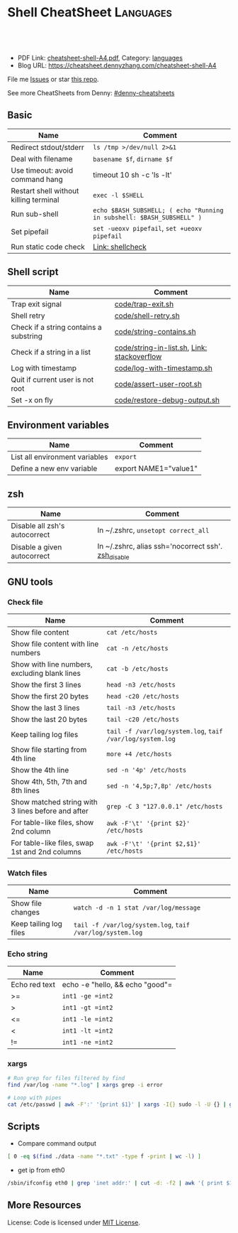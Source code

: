 * Shell CheatSheet                                                    :Languages:
:PROPERTIES:
:type:     shell
:export_file_name: cheatsheet-shell-A4.pdf
:END:

#+BEGIN_HTML
<a href="https://github.com/dennyzhang/cheatsheet-shell-A4"><img align="right" width="200" height="183" src="https://www.dennyzhang.com/wp-content/uploads/denny/watermark/github.png" /></a>
<div id="the whole thing" style="overflow: hidden;">
<div style="float: left; padding: 5px"> <a href="https://www.linkedin.com/in/dennyzhang001"><img src="https://www.dennyzhang.com/wp-content/uploads/sns/linkedin.png" alt="linkedin" /></a></div>
<div style="float: left; padding: 5px"><a href="https://github.com/dennyzhang"><img src="https://www.dennyzhang.com/wp-content/uploads/sns/github.png" alt="github" /></a></div>
<div style="float: left; padding: 5px"><a href="https://www.dennyzhang.com/slack" target="_blank" rel="nofollow"><img src="https://slack.dennyzhang.com/badge.svg" alt="slack"/></a></div>
</div>

<br/><br/>
<a href="http://makeapullrequest.com" target="_blank" rel="nofollow"><img src="https://img.shields.io/badge/PRs-welcome-brightgreen.svg" alt="PRs Welcome"/></a>
#+END_HTML

- PDF Link: [[https://github.com/dennyzhang/cheatsheet-shell-A4/blob/master/cheatsheet-shell-A4.pdf][cheatsheet-shell-A4.pdf]], Category: [[https://cheatsheet.dennyzhang.com/category/languages][languages]]
- Blog URL: https://cheatsheet.dennyzhang.com/cheatsheet-shell-A4

File me [[https://github.com/DennyZhang/challenges-shell/issues][Issues]] or star [[https://github.com/DennyZhang/challenges-shell][this repo]].

See more CheatSheets from Denny: [[https://github.com/topics/denny-cheatsheets][#denny-cheatsheets]]
** Basic
| Name                                   | Comment                                                               |
|----------------------------------------+-----------------------------------------------------------------------|
| Redirect stdout/stderr                 | =ls /tmp >/dev/null 2>&1=                                             |
| Deal with filename                     | =basename $f=, =dirname $f=                                           |
| Use timeout: avoid command hang        | timeout 10 sh -c 'ls -lt'                                             |
| Restart shell without killing terminal | =exec -l $SHELL=                                                      |
| Run sub-shell                          | =echo $BASH_SUBSHELL; ( echo "Running in subshell: $BASH_SUBSHELL" )= |
| Set pipefail                           | =set -ueoxv pipefail=, =set +ueoxv pipefail=                          |
| Run static code check                  | [[https://www.dennyzhang.com/shellcheck][Link: shellcheck]]                                                      |
** Shell script
| Name                                   | Comment                                     |
|----------------------------------------+---------------------------------------------|
| Trap exit signal                       | [[https://github.com/dennyzhang/cheatsheet-shell-A4/blob/master/code/trap-exit.sh][code/trap-exit.sh]]                           |
| Shell retry                            | [[https://github.com/dennyzhang/cheatsheet-shell-A4/blob/master/code/shell-retry.sh][code/shell-retry.sh]]                         |
| Check if a string contains a substring | [[https://github.com/dennyzhang/cheatsheet-shell-A4/blob/master/code/string-contains.sh][code/string-contains.sh]]                     |
| Check if a string in a list            | [[https://github.com/dennyzhang/cheatsheet-shell-A4/blob/master/code/string-in-list.sh][code/string-in-list.sh]], [[https://stackoverflow.com/questions/8063228/how-do-i-check-if-a-variable-exists-in-a-list-in-bash][Link: stackoverflow]] |
| Log with timestamp                     | [[https://github.com/dennyzhang/cheatsheet-shell-A4/blob/master/code/log-with-timestamp.sh][code/log-with-timestamp.sh]]                  |
| Quit if current user is not root       | [[https://github.com/dennyzhang/cheatsheet-shell-A4/blob/master/code/assert-user-root.sh][code/assert-user-root.sh]]                    |
| Set -x on fly                          | [[https://github.com/dennyzhang/cheatsheet-shell-A4/blob/master/code/restore-debug-output.sh][code/restore-debug-output.sh]]                |
** Environment variables
| Name                           | Comment               |
|--------------------------------+-----------------------|
| List all environment variables | =export=              |
| Define a new env variable      | export NAME1="value1" |
** zsh
| Name                          | Comment                                             |
|-------------------------------+-----------------------------------------------------|
| Disable all zsh's autocorrect | In ~/.zshrc, =unsetopt correct_all=                 |
| Disable a given autocorrect   | In ~/.zshrc, alias ssh='nocorrect ssh'. [[https://github.com/dennyzhang/cheatsheet-shell-A4/blob/master/code/restore-debug-output.sh][zsh_disable]] |
** GNU tools
*** Check file
| Name                                              | Comment                                                   |
|---------------------------------------------------+-----------------------------------------------------------|
| Show file content                                 | =cat /etc/hosts=                                          |
| Show file content with line numbers               | =cat -n /etc/hosts=                                       |
| Show with line numbers, excluding blank lines     | =cat -b /etc/hosts=                                       |
| Show the first 3 lines                            | =head -n3 /etc/hosts=                                     |
| Show the first 20 bytes                           | =head -c20 /etc/hosts=                                    |
| Show the last 3 lines                             | =tail -n3 /etc/hosts=                                     |
| Show the last 20 bytes                            | =tail -c20 /etc/hosts=                                    |
| Keep tailing log files                            | =tail -f /var/log/system.log=, =taif /var/log/system.log= |
| Show file starting from 4th line                  | =more +4 /etc/hosts=                                      |
| Show the 4th line                                 | =sed -n '4p' /etc/hosts=                                  |
| Show 4th, 5th, 7th and 8th lines                  | =sed -n '4,5p;7,8p' /etc/hosts=                           |
| Show matched string with 3 lines before and after | =grep -C 3 "127.0.0.1" /etc/hosts=                        |
| For table-like files, show 2nd column             | =awk -F'\t' '{print $2}' /etc/hosts=                      |
| For table-like files, swap 1st and 2nd columns    | =awk -F'\t' '{print $2,$1}' /etc/hosts=                   |
*** Watch files
| Name                   | Comment                                                   |
|------------------------+-----------------------------------------------------------|
| Show file changes      | =watch -d -n 1 stat /var/log/message=                     |
| Keep tailing log files | =tail -f /var/log/system.log=, =taif /var/log/system.log= |
*** Echo string
| Name                 | Comment                                                 |
|----------------------+---------------------------------------------------------|
| Echo red text        | echo -e "hello,\e[0;31m there \e[0;31m"                 |
| Echo multiple lines  | echo -e "hello,\ndenny"                                 |
| Echo bold text       | echo -e hello, "\033[1mThis is bold text.\033[0m"       |
| Echo underlined text | echo -e hello, "\033[4mThis is underlined text.\033[0m" |
*** Check process via /proc
| Name                                | Comment                  |
|-------------------------------------+--------------------------|
| Check process start command         | =cat /proc/$pid/cmdline= |
| Check process environment variables | =cat /proc/$pid/environ= |
| Check process ulimits setting       | =cat /proc/$pid/limits= |
** Shell Basic
*** cd
| Name                     | Comment                                                 |
|--------------------------+---------------------------------------------------------|
| Go to given folder       | =cd /var/log/=                                          |
| Go to folder in subshell | =(cd /var/log/ && ls)= After this, PWD won't be changed |
| Go to home               | =cd=                                                    |
| Go to parent folder      | =cd ..=                                                 |
| Go to previous folder    | =cd -=                                                  |
*** mkdir
| Name                                               | Comment                                          |
|----------------------------------------------------+--------------------------------------------------|
| Make directory. Report error, if existing          | =mkdir foo=                                      |
| Make directory. Avoid reporting error, if existing | =mkdir -p foo=                                   |
| Make directory and its parents                     | =mkdir -p foo/bar/dir1=                          |
| Make directories with the hierachy                 | =mkdir -p foo/{bar,bad/{dir1,dir2}}=, =tree foo= |
*** Numeric
| Name | Comment                                        |
|------+------------------------------------------------|
| *    | =expr 5 \* 4=                                  |
| +    | =let z=x+y, z=$x+$y=                           |
| ==   | =int1 -eq int2=, =[ $? -eq 0 ] && echo "good"= |
| >=   | =int1 -ge =int2=                               |
| >    | =int1 -gt =int2=                               |
| <=   | =int1 -le =int2=                               |
| <    | =int1 -lt =int2=                               |
| !=   | =int1 -ne =int2=                               |
*** xargs
#+BEGIN_SRC sh
# Run grep for files filtered by find
find /var/log -name "*.log" | xargs grep -i error

# Loop with pipes
cat /etc/passwd | awk -F':' '{print $1}' | xargs -I{} sudo -l -U {} | grep -v "not allowed to"
#+END_SRC
** Scripts
- Compare command output
#+BEGIN_SRC sh
[ 0 -eq $(find ./data -name "*.txt" -type f -print | wc -l) ]
#+END_SRC

- get ip from eth0
#+BEGIN_SRC sh
/sbin/ifconfig eth0 | grep 'inet addr:' | cut -d: -f2 | awk '{ print $1}'
#+END_SRC
** More Resources
 License: Code is licensed under [[https://www.dennyzhang.com/wp-content/mit_license.txt][MIT License]].
#+BEGIN_HTML
 <a href="https://www.dennyzhang.com"><img align="right" width="201" height="268" src="https://raw.githubusercontent.com/USDevOps/mywechat-slack-group/master/images/denny_201706.png"></a>
 <a href="https://www.dennyzhang.com"><img align="right" src="https://raw.githubusercontent.com/USDevOps/mywechat-slack-group/master/images/dns_small.png"></a>

 <a href="https://www.linkedin.com/in/dennyzhang001"><img align="bottom" src="https://www.dennyzhang.com/wp-content/uploads/sns/linkedin.png" alt="linkedin" /></a>
 <a href="https://github.com/DennyZhang"><img align="bottom"src="https://www.dennyzhang.com/wp-content/uploads/sns/github.png" alt="github" /></a>
 <a href="https://www.dennyzhang.com/slack" target="_blank" rel="nofollow"><img align="bottom" src="https://slack.dennyzhang.com/badge.svg" alt="slack"/></a>
#+END_HTML
* org-mode configuration                                           :noexport:
#+STARTUP: overview customtime noalign logdone showall
#+DESCRIPTION:
#+KEYWORDS:
#+LATEX_HEADER: \usepackage[margin=0.6in]{geometry}
#+LaTeX_CLASS_OPTIONS: [8pt]
#+LATEX_HEADER: \usepackage[english]{babel}
#+LATEX_HEADER: \usepackage{lastpage}
#+LATEX_HEADER: \usepackage{fancyhdr}
#+LATEX_HEADER: \pagestyle{fancy}
#+LATEX_HEADER: \fancyhf{}
#+LATEX_HEADER: \rhead{Updated: \today}
#+LATEX_HEADER: \rfoot{\thepage\ of \pageref{LastPage}}
#+LATEX_HEADER: \lfoot{\href{https://github.com/dennyzhang/cheatsheet-shell-A4}{GitHub: https://github.com/dennyzhang/cheatsheet-shell-A4}}
#+LATEX_HEADER: \lhead{\href{https://cheatsheet.dennyzhang.com/cheatsheet-slack-A4}{Blog URL: https://cheatsheet.dennyzhang.com/cheatsheet-shell-A4}}
#+AUTHOR: Denny Zhang
#+EMAIL:  denny@dennyzhang.com
#+TAGS: noexport(n)
#+PRIORITIES: A D C
#+OPTIONS:   H:3 num:t toc:nil \n:nil @:t ::t |:t ^:t -:t f:t *:t <:t
#+OPTIONS:   TeX:t LaTeX:nil skip:nil d:nil todo:t pri:nil tags:not-in-toc
#+EXPORT_EXCLUDE_TAGS: exclude noexport
#+SEQ_TODO: TODO HALF ASSIGN | DONE BYPASS DELEGATE CANCELED DEFERRED
#+LINK_UP:
#+LINK_HOME:
* #  --8<-------------------------- separator ------------------------>8-- :noexport:
* [#A] Difficulties in shell/bash                  :noexport:Coding:Personal:
:PROPERTIES:
:type:   Linux_Language
:END:

[[https://www.dennyzhang.com/wp-content/uploads/2014/04//blog_bash.png]]
| Item                                                           | Summary                                                     |
|----------------------------------------------------------------+-------------------------------------------------------------|
| ${cmds}/$(cmd)                                                 | 在当前shell中执行命令/在子shell中执行命令                   |
| ${x}y/$xy                                                      | 将变量x连上字符y/变量xy                                     |
| $*/$@                                                          | 当某个输入变量含空格时, 两者是不同的                       |
|----------------------------------------------------------------+-------------------------------------------------------------|
| type                                                           | 查看命令的类型(内置命令,别名,函数,可执行文件等)             |
| (sh /tmp/1.sh ; echo "error code $?") >/tmp/1.log              | 追加sh运行后的$?于log文件                                   |
| read -e variablename                                           | 读取用户输入                                                |
| eval __value="\$$env"                                          | eval命令在处理命令行时,先执行所有的shell替换,然后执行命令行 |
| /bin/sh -xe /tmp/hudson366585559507073478.sh                   | echo shell                                                  |
| declare -a PRE_ROLLING_SCRIPT=`cat $output_file`               | 申明变量                                                    |
** 测试操作 -- test                                                :noexport:
- test命令会修改$?的值

| Item                      | Summary               |
|---------------------------+-----------------------|
| test -z str               | 判断字符串str是否为空 |
| str1 = str2               | str1是否与str2相同    |
| -d                        | 是否一个目录          |
| -e                        | 文件是否存在          |
| [ "" == "$diff_content" ] |                       |

 [ 75 == `svn info ./manifests/localnet/setting.pp.sample | grep Revision | awk -F': ' '{print $2}'` ]
*** 示例代码
#+BEGIN_EXAMPLE
myPath="/var/log/httpd/"
myFile="/var /log/httpd/access.log"

#这里的-x 参数判断$myPath是否存在并且是否具有可执行权限
if [ ! -x "$myPath"]; then
mkdir "$myPath"
fi

#这里的-d 参数判断$myPath是否存在
if [ ! -d "$myPath"]; then
mkdir "$myPath"
fi

#这里的-f参数判断$myFile是否存在
if [ ! -f "$myFile" ]; then
touch "$myFile"
fi

#其他参数还有-n,-n是判断一个变量是否是否有值
if [ ! -n "$myVar" ]; then
echo "$myVar is empty"
exit 0
fi

#两个变量判断是否相等
if [ "$var1" = "$var2" ]; then
echo '$var1 eq $var2'
else
echo '$var1 not eq $var2'
fi
#+END_EXAMPLE
*** shell中常用系统变量和条件判断
http://blog.chinaunix.net/u/28814/showart_1422464.html\\
#+begin_example
 shell中常用系统变量和条件判断
 常用系统变量
 $0 当前程序的名称
 $n 当前程序的第n个参数,n=1,2,...9
 $* 当前程序的所有参数(不包括程序本身)
 $# 当前程序的参数个数(不包括程序本身)
 $$ 当前程序的PID
 $! 执行上一个子进程的PID
 $? 执行上一个指令的返回值
 条件判断:expression为字符串操作
 -n str 字符串str是否不为空
 -z str 字符串str是否为空
 str1 =str2 str1是否与str2相同
 str1!=str2 str1是否与str2不同
 条件判断:expression为整数操作
 expr1 -a expr2 如果 expr1 和 expr2 评估为真,则为真
 expr1 -o expr2 如果 expr1 或 expr2 评估为真,则为真
 条件判断:expression为bool操作
 int1 -eq int2 如果int1等于int2,则为真
 int1 -ge int2 如果int1大于或等于int2,则为真
 int1 -gt int2 如果int1大于int2 ,则为真
 int1 -le int2 如果int1小于或等于int2 ,则为真
 int1 -lt int2 如果int1小于int2 ,则为真
 int1 -ne int2 如果int1不等于int2 ,则为真
 条件判断:expression为文件操作
 -b 是否块文件 -p 文件是否为一个命名管道
 -c 是否字符文件 -r 文件是否可读
 -d 是否一个目录 -s 文件的长度是否不为零
 -e 文件是否存在 -S 是否为套接字文件
 -f 是否普通文件 -x 文件是否可执行,则为真
 -g 是否设置了文件的 SGID 位 -u 是否设置了文件的 SUID 位
 -G 文件是否存在且归该组所有 -w 文件是否可写,则为真
 -k 文件是否设置了的粘贴位 -t fd fd 是否是一个与终端相连的打开的文件描述符(fd 默认为 1)
 -O 文件是否存在且归该用户所有
#+end_example
** 任务操作 -- Job                                                 :noexport:
| 命令        | 含义                                                         |
|-------------+--------------------------------------------------------------|
| bg          | 启动被终止的后台作业                                         |
| fg          | 将后台作业调到前台                                           |
| jobs        | 列出所有正在运行的作业                                       |
| kill        | 向指定作业发送kill信号                                       |
| ^Z(Ctrl-Z)  | 终止(挂起)作业.屏幕上将出现提示符                         |
|-------------+--------------------------------------------------------------|
| stop        | 挂起一个后台作业                                             |
| stty tostop | 当一个后台作业向终端发送输出时就挂起它                       |
| wait[n]     | 等待一个指定的作业并返回它的退出状态,这里n是一个PID或作业号 |

- jobs命令的参数
| jobs命令的参数 | 含义                 |
|----------------+----------------------|
| %n             | 作业号n              |
| %string        | 以string开头的作业名 |
| %?string       | 作业名包含string     |
| %%             | 当前作业             |
| %+             | 当前作业             |
| %-             | 当前作业前的一个作业 |
| -r             | 列出所有运行的作业   |
| -s             | 列出所有挂起的作业   |
*** basic use
#+begin_example
- shell的作业控制: C-z, bg, fg
sleep 1000 #起一个前端作业
^Z # 将前端作业转到后台
jobs -l #查看作业列表
bg #启动被终止的后台作业
jobs -l #查看作业列表
fg #将后台作业调到前台

jobs -r:列出所有运行的作业
jobs -s:列出所有暂停的作业
bg %2:启动后台运行中的第二个作业
#+end_example
*** DONE 特殊变量:$!最后一个后台作业ID, $?上一条命令的退出值, $$当前shell的PID
 CLOSED: [2010-03-04 星期四 13:02]
| 变量 | 含义                        |
| '$'  | 当前shell的PID              |
| '-'  | 当前的sh选项设置            |
| '?'  | 已执行的上一条命令的退出值  |
| '!'  | 最后一个进入后台的作业的PID |
#+begin_src sh
echo The pid of this shell is $$
echo The options for this shell are $-
grep ls /etc/passwd
echo $?
sleep 25 &
echo $!
#+end_src
** # --8<-------------------------- separator ------------------------>8--
** [question] Difference between the two shell commands: load_builtin_options VS $(load_builtin_options)
** [question] shell中all-servers不是合法变量名?
*** console shot:                                                  :noexport:
#+begin_example
,----------- /sshx:root@192.168.51.128:/home/zhangwei/hudsonecae/health_check/parse_conf.sh
| all-servers="127.0.0.1"
| ecae-servers="127.0.0.1"
| embeded-ecae-services="ecae router webapp mongo memcache scm"
| mysql-server="127.0.0.1" # TODO: what if multiple zookeeper servers
`-----------

///c0f958ce1a270dc022d431edf2eff580#$./ecae-health-check.sh
[2012-03-28 06:50:41] Parse configuration
./parse_conf.sh: line 14: all-servers=127.0.0.1: command not found
./parse_conf.sh: line 15: ecae-servers=127.0.0.1: command not found
./parse_conf.sh: line 16: embeded-ecae-services=ecae router webapp mongo memcache scm: command not found
./parse_conf.sh: line 17: mysql-server=127.0.0.1: command not found
./parse_conf.sh: line 19: zk-servers=127.0.0.1: command not found
#+end_example
** [question] [ test=ab ]; echo $? 输出为什么为0
** [question] 如何在shell文件内部,将stdout重定向
** [question] 解释下面umask的行为
#+begin_example
///c98c8cb7008ad33b849ed394ba96520d#$umask 0; mkdir /tmp/usr/local/ecae-health-check/report/t7
///c98c8cb7008ad33b849ed394ba96520d#$ls -lt /tmp/usr/local/ecae-health-check/report/
total 36
drwxrwxrwx 2 root root 4096 Jul 12 11:32 t7
-rw-rw-rw- 1 root root    0 Jul 12 11:32 t5
----rw-rw- 1 root root    0 Jul 12 11:32 t4
---------- 1 root root    0 Jul 12 11:31 t3
d--------- 2 root root 4096 Jul 12 11:31 t2
d--------- 2 root root 4096 Jul 12 11:30 tt
#+end_example
** [question] 下面ls命令输出之间的间隔符是什么
#+begin_example
///60b852829888cc1252b5498d239e247c#$ls /tmp/elmar
client	data  deps  ebin  if  include  priv  rel  src
///60b852829888cc1252b5498d239e247c#$ls /tmp/elmar > ./test
///60b852829888cc1252b5498d239e247c#$cat ./test
client
data
deps
ebin
if
include
priv
rel
src
///60b852829888cc1252b5498d239e247c#$
#+end_example
** [question] shell将如下代码定义成函数
#+begin_src sh
while [ -z "$all_servers" ] ; do
    echo -ne "Enter the ip list for all nodes in the system, separated by whitespace. Sample: 192.168.75.101 192.168.75.102\n> "
    read -e all_servers
    update_option_in_conf "$System_file" "all_servers" "$all_servers"
done
#+end_src
** [question] 解释下面shell执行的行为
#+begin_example
/sshx:root@192.168.51.102: #$ command='ps -ef | grep "run_erl.*elmar" | grep -v grep | awk -F'\'' '\'' '\''{print $2}'\'' | xargs lsof -p | wc -l'
/sshx:root@192.168.51.102: #$ echo $command
ps -ef | grep "run_erl.*elmar" | grep -v grep | awk -F' ' '{print $2}' | xargs lsof -p | wc -l
/sshx:root@192.168.51.102: #$ ps -ef | grep "run_erl.*elmar" | grep -v grep | awk -F' ' '{print $2}' | xargs lsof -p | wc -l
12
/sshx:root@192.168.51.102: #$ `command`
/sshx:root@192.168.51.102: #$ $(command)
/sshx:root@192.168.51.102: #$ echo $?
0
/sshx:root@192.168.51.102: #$ echo $command
ps -ef | grep "run_erl.*elmar" | grep -v grep | awk -F' ' '{print $2}' | xargs lsof -p | wc -l
#+end_example
** # --8<-------------------------- separator ------------------------>8--
** Common misunderstood -- 常见疑点
*** ${x}与$x的区别: ${x}y表示将变量x的值连接上字符y, $xy表示变量xy
http://unix-school.blogspot.in/2011/07/difference-between-x-and-x.html\\
*** $*与$@的区别
*** Internal commands VS External commands
   http://unix-school.blogspot.in/2012/03/internal-vs-external-commands.html\\
-  Internal commands are something which is built into the shell.
-  When an external command has to be executed, a new process has to be spawned and the command gets executed.
| Item                                               | Comment  |
|----------------------------------------------------+----------|
| get the list of Internal commands                  | help     |
| find out whether a command is internal or external | type cat |
#+begin_src bash
# For performance issue, better use internal commands, compared to external commands

# Say to add 2 numbers say x & y:

z=`expr $x+$y` # Not good

let z=x+y #Good
#+end_src
** 快捷键 -- Shortcut
| Item           | Summary                                                                      |
|----------------+------------------------------------------------------------------------------|
| ^p, 上箭头     | 显示前一条命令                                                               |
| ^n, 下箭头     | 显示后一条命令                                                               |
| history [N]    | 显示命令行历史或最近N条命令                                                  |
| 搜索命令行历史 | ^r启动搜索,输入任意字符串,显示以输入字符串开头的命令,^p显示前一条匹配结果 |
** 数组操作 -- list array
| Item                                           | Summary                   |
|------------------------------------------------+---------------------------|
| strs="ab cd"; lists=($strs)                    | shell字符串转成list       |
| strs="ab cd"; lists=($strs); echo ${lists[1]}  | 取数组第二维              |
| strs="ab cd"; lists=($strs); echo ${lists[*]}  | 取出数组所有元素          |
| for i in $(seq 5)                              | Generate range of numbers |
| for a in "ab" "cd";do echo "12"$a;done;        | 使用以string组成的list    |
| declare -a nums=(45 33 100 65)                 | 申明一个数组              |
| a=(1 2 3 4); echo ${#a[@]}                     | 得到数组的大小            |
*** DONE shell中使用数组: declare -a nums=(45 33 100 65)          :IMPORTANT:
 CLOSED: [2010-03-04 星期四 13:39]
#+begin_src sh
declare -a friends
friends=(Shery Peter Louise)
echo ${friends<0>}
echo ${friends<2>}
echo "All the firneds are ${friends[*]}"
echo "The number of elements in the array is ${#friends[*]}"
unset friends
#+end_src
*** DONE [#A] 将"ab cd"作为一个数组来使用: ${lists[*]}            :IMPORTANT:
    CLOSED: [2012-08-11 六 00:29]
#+begin_example
denny@denny-Vostro-1014:/proc$ strs="ab cd"
denny@denny-Vostro-1014:/proc$ lists=($strs)
denny@denny-Vostro-1014:/proc$ echo $lists
ab
denny@denny-Vostro-1014:/proc$ echo ${lists[0]}
ab
denny@denny-Vostro-1014:/proc$ echo ${lists[1]}
cd
denny@denny-Vostro-1014:/proc$ for a in ${lists[*]};do echo "12"$a;done;
12ab
12cd
#+end_example
*** DONE 给定一个list,　得到它的一个随机排列
    CLOSED: [2012-04-10 Tue 15:18]
#+begin_src sh
#!/bin/bash
## for a given list, return a new list with items re-arranged by random algorithm
function generate_random_list()
{
    local lists=${1?}
    local lists_ret array count
    lists_ret=""
    while [ ! -z "$lists" ]
    do
        array=($lists)
        count=${#array[*]} # item counts of the list
        index=$((RANDOM % $count))
        item=${array[$index]}
        lists=`echo $lists | sed 's/'$item'//g'` # remove the chosen item
        lists=${lists%% } # remove tailing whitespace
        lists_ret=$lists_ret" "$item
        #echo "count:"$count"index:"$index" item:"$item" lists:"$lists" lists_ret:"$lists_ret
    done
    echo $lists_ret
}
org_list="ab cd ef hb ed af"
new_list=$(generate_random_list "$org_list")
echo -e "org_list:"$org_list"\nnew_list:"$new_list
#+end_src
** 目录相关操作 -- Directory
| Item               | Summary                                                          |
|--------------------+------------------------------------------------------------------|
| cd -               | 回退当上一次的目录位置                                           |
| (cd ./deps; ls af) | 进入目录后, 运行shell某个命令, 如果失败, 那么不修改当前的目录 |
** 文件操作 -- File
| Item                                                   | Summary                          |
|--------------------------------------------------------+----------------------------------|
| sudo bash -c "echo hello >>/tmp/hosts"                 | 向权限不够的文件尾部追加一些内容 |
| echo "test" ｜ tee -a /test.log                        | 向权限不够的文件尾部追加一些内容 |
| (cat /etc/hosts; echo "append") ｜ sudo tee ./test.log | 向权限不够的文件尾部追加一些内容 |
*** DONE globbing文件名替换:ls[!f-z]???                           :IMPORTANT:
 CLOSED: [2010-03-04 星期四 11:44]
globbing就是将元字符展开为文件名的过程.

ls *.bak
ls a?c?
ls[!f-z]???
ls f{oo,aa,umble}
** 字符串操作 -- string
| 表达式        | 功能                                                       |
|---------------+------------------------------------------------------------|
| ${变量%模式}  | 将变量值的尾部与模式进行最小匹配,并将匹配的部分删除       |
| ${变量%%模式} | 将变量值的尾部与模式进行最大匹配,并将匹配的部分删除       |
| ${变量#模式}  | 将变量值的头部与模式进行最小匹配,并将匹配的部分删除       |
| ${变量##模式} | 将变量值的头部与模式进行最大匹配,并将匹配的部分删除       |
| ${#变量}      | 替换为变量中的字符个数.如果是*或@,长度则是位置参量的个数 |
*** string compare
#+BEGIN_EXAMPLE
 http://www.linux286.com/index.php/action_viewthread_tid_15502.html\\
 shell中常用系统变量和条件判断
#+end_example
*** 示例代码
#+begin_src sh
pathname="/usr/bin/local/bin"
echo ${pathname%/bin*} # /usr/bin/local
echo ${pathname%%/bin*} # /usr/

pathname=/home/liliput/jake/.bashrc
echo ${pathname#/home} # /liliput/jake/.bashrc

pathname=/home/liliput/jake/.bashrc
echo ${pathname##*/} # .bashrc

name="Ebenezer Scrooge"
echo ${#name} # 16
;; -------------------------- separator --------------------------
# An IP range is like "10.32.182.181-184" or just a single IP address
#
function __util_parse_ip_range()
{
 local range=${1?}
 local start_ip network start end

 if [[ $range == *-* ]]; then
 start_ip=${range%-*}
 end=${range##*-}
 util_check_ip start_ip && util_check_num end || {
 log_error "Invalid IP range '$range'"
 return 1
 }

 network=${start_ip%.*}
 start=${start_ip##*.}
 util_check_num start || {
 log_error "Invalid IP range '$range'"
 return 1
 }

 ((start <= end)) || {
 log_error "Invalid IP range '$range': end number '$end' is less" \
 "than start number '$start'"
 return 1
 }

 local x
 for ((x = start; x <= end; x++)); do
 echo -n "$network.$x "
 done
 else
 util_check_ip range || {
 log_error "Invalid IP range '$range' - neither a range nor an" \
 "single address"
 return 1
 }
 echo -n "$range "
 fi

 return 0
}
#+end_src
*** TODO 从下面CONARY_NEW_VERSION变量中提取出1.2.3.32049
 CONARY_NEW_VERSION=/maui.lss.emc.com@emc:atmos-1.2-auto/1.2.3.32049-1-1
*** DONE bash strip whitespace: ${var##*( )}
  CLOSED: [2016-04-15 Fri 07:47]
http://www.cyberciti.biz/faq/bash-remove-whitespace-from-string/
str2=$(echo "${str}" |sed -e 's/^[ \t]*//g')
str2=$(echo "${str}" |sed -e 's/[ \t]*$//g')

output="    This is a test"
output="${output##*( )}"
echo "=${output}="
** 随机 -- random
| Item                  | Summary                |
|-----------------------+------------------------|
| echo $((RANDOM % 10)) | 产生指定区间内的随机数 |
** shell的位置参量 -- 命令行参数
| 位置参量 | 指代对象                                      |
|----------+-----------------------------------------------|
| $0       | 脚本名                                        |
| $#       | 位置参量的个数                                |
| $*       | 所有的位置参量                                |
| $@       | 未加双引号时,与$*含义相同                    |
| "$*"     | 扩展为单个变量(例如: "$1 $2 $3"              |
| "$@"     | 扩展为多个单独的变量(例如:"$1", "$2", "$3") |
| $1...$9  | 最多可引用9个位置参量                         |

- 带参数的set命令将重置位置参量.
位置参量一旦被重置,原来的参量列表就会丢失
- 要想清除所有的位置参量,可使用set --
- 比较$*与$@的异同
*** 拿到命令行参数
#+begin_src sh
version=${1:-"1.4.0"}
mkdir -p atmos-$version
newest_applance=$(ls -Xl atmos-auto-$version* |tail -n 1 |awk '{print $9}')
if [[ ! -f atmos-$version/$newest_applance ]]
then
 ln $newest_applance atmos-$version/
fi
echo $newest_applance |cut -d'-' -f3
#+end_src
*** DONE shell: 怎样通过命令行参数把含有回车符的字符串传给python程序
程序中的\是可以转换了.而传入的参数中的\是不转义的.如果你使用repr()看一下它们的内部表示就知道了:

对于传入的"a\nb\n"在python运行时其实是"a\\nb\\n",与内部的"a\nb\n"是不同的.
**** code                                                          :noexport:
#+BEGIN_SRC -t
python ttt.py $'a\nb\nc'

;; -------------------------- separator --------------------------
[root@mail ~]# A="a
> b
> c
> "
[root@mail ~]# python ttt.py $A
a
b
c
a
a
;; -------------------------- separator --------------------------
[root@mail ~]# python ttt.py "a
> b
> c
> "
a
b
c
a
b
c

a
b
c
;; -------------------------- separator --------------------------
#+END_SRC
**** useful link
http://bbs.chinaunix.net/archiver/tid-913541.html\\
怎样通过命令行参数把含有回车符"\n"的字符串传给python程序
*** DONE shell中的if是指命令成功执行为真,即$?为0
 CLOSED: [2010-03-15 星期一 11:44]
#+BEGIN_EXAMPLE
if fun; then
if [[ $(fun) -ne 1 ]]; then
;; -------------------------- separator --------------------------

如下代码的输出为
here2
here4
here7
;; -------------------------- separator --------------------------

function fun()
{
 return 1
}
UPGRADE_SKIP_INSTALL="true"
if $UPGRADE_SKIP_INSTALL; then
 if fun; then
 echo "here1"
 else
 echo "here2"
 fi
else
 echo "here3"
fi

if [[ $(fun) -ne 1 ]]; then
 echo "here4"
else
 echo "here5"
fi

if [[ $(fun) == 1 ]]; then
 echo "here6"
else
 echo "here7"
fi
#+end_example
*** DONE shell的shift命令
 CLOSED: [2010-02-26 星期五 15:37]
shift命令指定参数时,会将参量列表左移指定的次数.
没有给定参数时,shift命令仅把参量列表左移一次.
一旦列表被移动,左端那个参数就被永远删除了.
** 变量扩展修饰符                                            :IMPORTANT:HARD:
http://www.gnu.org/software/bash/manual/bashref.html#Shell-Parameter-Expansion

${EDITOR:-/bin/vi}

修饰符首先提供一个简单的条件测试,用来检查某个变量是否已经被设置,然后根据测试结果给变量赋一个值.
| 修饰符                     | 值                                                                                                                                  |
|----------------------------+-------------------------------------------------------------------------------------------------------------------------------------|
| ${variable:-word}          | 如果变量variable已被设置且非空,则代入它的值.否则,代入word                                                                          |
| ${variable:=word}          | 已被设置且值非空,就代入它的值.否则,将variable的值设为word.始终代入varialble的值.位置参量不能用这种方式赋值.                     |
| ${varialble:+word}         | 如果变量variable已被设置且值非空,代入word.否则,什么都 不代入(代入空值)                                                             |
| ${varialble:?word}         | 如果变量variable已被设置且值非空,就代入它的值.否则,输出word并且从shell退出.如果省略了word,就会显示信息:parameter null or not set |
| ${varialble:offset}        | 获得变量variable值中位置从offset开始的子串,偏移为从0到串的末尾.                                                                    |
| ${varialble:offset:length} | 获得变量variable值中位置从offset开始长度为length的子串.                                                                            |

echo $EDITOR

echo ${EDITOR:-/bin/vi}

local timeout=${1?"timeout required"} # in second
*** DONE shell语法:local extra_tr=${@:-""} 当参数为空时,赋予默认值
 CLOSED: [2010-03-04 星期四 15:11]
*** DONE shell:local ip=${1?} 参数的非空检查
 CLOSED: [2010-03-04 星期四 15:10]
**** codesnippet
#+begin_src sh
__mail_subject_prefix="${1?'mail subject prefix required'}"
;; -------------------------- separator --------------------------
function util_is_ip()
{
 local ip=${1?}

 [[ $ip =~ ^<0-9>{1,3}\.<0-9>{1,3}\.<0-9>{1,3}\.<0-9>{1,3}$ ]]
 return $?
}
#+end_src
** 重复执行命令(Event Designators,命令指示符):
| Item        | Summary                                                |
|-------------+--------------------------------------------------------|
| !!          | 重复执行最近一条命令                                   |
| !str        | 重复执行最近一条以str开头的命令                        |
| !?str?      | 重复执行最近一条包含str的命令                          |
| !N          | 重复执行第N条命令                                      |
| !-N         | 重复执行倒数第N条命令                                  |
| ^str1^str2^ | 重复执行最近一条命令,但将命令中的字符串str1替换为str2 |
** 示例代码
*** 遍历文件夹
#+begin_src sh
function ergodic(){
 for file in ` ls $1 `
 do
 if [ -d $1"/"$file ]
 then
 ergodic $1"/"$file
 else
 echo $1"/"$file
 fi
 done
}
INIT_PATH="/etc/mysql"
ergodic $INIT_PATH
#+end_src
*** 检查脚本运行用户(是否为root)
#+begin_src sl
check_run_use()
{
	if [ "$UID" -ne "$ROOT_UID"]
	then
		echo "please su to root"
		exit 0
	fi
}
#+end_src
*** 检查字符串是否为字母
#+begin_src sl
is_alpha()
{
	[ $# -eq 1 ] || return $FAILURE

	case $1 in
	*[!a-zA-Z]*|"") return $FAILURE
	*) return $SUCCESS
	esac
}
#+end_src
*** 把传递字符串修改为小写
#+begin_src sl
to_lower()
{
	if [ -z "$1" ]
	then
		echo "(null)"
		return
	fi
	echo "$@" | tr A-Z a-z
	return
}
#+end_src
*** 完整模板示例                                                   :noexport:
#+begin_src sh
#filename
#author		:	tito
#email		:	tito@shopex.cn
#since		:	2009-1-11
#modify		:	2009-1-12
#deploy		:	124.74.193.211
#function	:	clean log dirtory

log_dir="/var/log/httpd"
this_date=`date +'%Y%m%d'`
back_file_name="back."this_date".tar.gz"
#clean up dir
clean_up_dir(){
	#$1 is enter dirctory
	if [ -d "$1" ]
	then
		echo "$1 is not a dictory"
		exit 0
	fi
	cd $1
	#back up the log file
	tar -zxvf $back_file_name $1/*
	cp $back_file_name /opt
	#rm the log file in is dictory
	rm -f "$1/*"
	return 0
}

clean_up_dir() $log_dir

exit 0
#+end_src
*** 检查参数
#+begin_src sl
#check enter args
usage ()
{
	if [ -z "$1" ]
	then
		msg=filename
	else
		msg=$@
	fi

	echo "`basename	$0`"$msg""
}
#+end_src
*** DONE shell 如何打印出标准错误输出后, 退出
 CLOSED: [2011-01-27 Thu 20:37]
#+begin_src sh
 out=$(ssh_do $master_node_ip $cmd || {
 log_error " Failed to sync time of maui nodes."
 return 1
 }
 )
#+end_src
*** DONE [#A] shell中, 如何向文件中添加一行, 如果该行已经存在, 则不添加
  CLOSED: [2011-10-13 Thu 16:43]
#+BEGIN_EXAMPLE
- 保证./test.cfg中, key1的值为value1, 如果key1不存在, 则追加一行key1 = value1
(grep "key1 \+=" ./test.cfg && sudo sed -i 's/key1 \+=.*/key1 = value1/' ./test.cfg) || ((cat ./test.cfg; echo "key1 = value1") | sudo tee ./test.cfg)
# --8<-------------------------- §separator§ ------------------------>8--

sudo sed -i 's/xmodmap ~\/.xmodmap 2>\/dev\/null//' /tmp/hosts

echo xmodmap ~/.xmodmap 2>/dev/null | sudo tee /tmp/hosts

sudo sed -i 's/xmodmap ~\/.xmodmap 2>\/dev\/null//' /tmp/hosts
#+end_example
*** DONE shell中function使用返回值 - return/echo
 CLOSED: [2010-03-04 星期四 11:09]
increment(){
 sum=`expr $1 + 1`
 return $sum
}

echo -n "This sum is "
increment 5

echo $?
echo $sum

变量sum虽然是在函数increment中定义的,但它的作用域却是全局的.
因而可以在调用函数的脚本中被识别.
*** 逻辑与的示例代码
#+begin_src sh
if test -d /home -a -d /tmp2 ; then
    echo "two directories exist"
else
    echo "don't exist"
fi;
#+end_src
** basic use
*** DONE 单引号内不被解释,双引号内会被解释
 CLOSED: [2010-03-04 星期四 13:33]
#+BEGIN_EXAMPLE
单引号能保护所有元字符不被解释.
双引号允许对它所括的内容进行变量替换和命令替换.

echo Don\'t you need '$5.00?'
echo 'Mother yelled, "Time to eat!"'

name=Jody
echo "Hi $name, I'm glad to meet you!"
echo "Hey $name, the time is $(date)"

创建脚本时,脚本的第一行通常称为shbang(#!)行.
当脚本启动后,UNIX内核检查文件的第一行以决定将要执行的程序类型.
#+end_example
*** DONE shell调试:set -x开启echo, sh -n解释不执行命令
 CLOSED: [2010-03-04 星期四 15:39]
| 命令             | 选项        | 含义                                        |
| sh -x scriptname | Echo选项    | 在变量替换之后,执行之前显示脚本的每一行     |
| sh -v scriptname | Verbose选项 | 执行之前显示脚本的每一行,与键入脚本中的一样 |
| sh -n scriptname | Noexec选项  | 解释但不执行命令                            |
| set -u           | 未绑定变量  | 尚未设置的标志变量                          |
| set -x           | 开启echo    | 跟踪脚本执行                                |
| set +x           | 关闭echo    | 关闭跟踪                                    |
** useful link
 http://www.hsrl.rutgers.edu/ug/shell_help.html\\
 How to write a shell script
 http://www.freeos.com/guides/lsst/\\
 Linux Shell Scripting Tutorial v1.05r3
 http://www.cyberciti.biz/tips/how-to-generating-print-range-sequence-of-numbers.html#comments\\
 Shell Scripting: Generate or Print Range of Numbers ( Sequence of Numbers for Loop )
** DONE Shell: Argument list too long
 CLOSED: [2011-01-27 Thu 22:58]
#+begin_example
 http://www.linuxjournal.com/article/6060\\
 &quot;Argument list too long&quot;: Beyond Arguments and Limitations | Linux Journal
 http://richmegginson.livejournal.com/11296.html\\
 richmegginson: Fun with bourne shell: Argument list too long
 http://en.kioskea.net/faq/1086-unable-to-delete-file-argument-list-too-long\\
 Unable to delete file: language.org
 http://www.unix.com/shell-programming-scripting/25666-argument-list-too-long-shell-error.html\\
 Argument list too long - Shell error - The UNIX and Linux Forums
#+end_example
** CANCELED Why below shell script fail                            :noexport:
 CLOSED: [2011-03-02 Wed 13:34]
To trigger the recovery proces, please run below command for each SS disk in this node:
mauisvcmgr -s mauicc -c trigger_cc_rcvrtask -a 'queryStr=<hostname>:<diskid>,act=DiskRecover,taskId=<uuid>'

replace <hostname> with the name of the node.
replace <diskID> with the id of the SS disk -- the id is order of the output "grep mauiss /etc/fstab", starting from 1.
replace <uuid> with a random UUID -- you can generate it from uuidgen.

Denny, could you help to write a shell script to automate this step? Thanks.
*** code snippet                                                   :noexport:
#!/bin/sh
# Trigger cc recovery task in all SS disk of current node
current_hostname=`hostname`
disk_id=1
# Iterate each ss disk
ss_disk_count=`grep mauiss /etc/fstab | wc -l`
for ss_disk in $(seq $ss_disk_count); do
 random_uuid=`uuidgen`
 echo "mauisvcmgr -s mauicc -c trigger_cc_rcvrtask -a 'queryStr=$current_hostname:$disk_id,act=DiskRecover,taskId=$random_uuid'"
 mauisvcmgr -s mauicc -c trigger_cc_rcvrtask -a 'queryStr=$current_hostname:$disk_id,act=DiskRecover,taskId=$random_uuid'
 disk_id=`expr $disk_id + 1`
 echo "========="
done
echo "Finish of the script"
** shell function sample
#+begin_src sh
#!/bin/sh
srv_name=${1?"service name required"}
node_name=${2?"node name required"}
srv_port=${3?"service port required"}
function create_zk_node()
{
 local path=${1?}
 local data=${2?}
 zk_tool -c query -p $path || zk_tool -c create -p $path -d $data
}
create_zk_node "/services" "service"
create_zk_node "/services/${srv_name}" "service"
create_zk_node "/services/${srv_name}/instances" "instances"
create_zk_node "/services/${srv_name}/global_conf" "global_conf"
create_zk_node "/services/${srv_name}/global_conf/port" $srv_port
create_zk_node "/services/${srv_name}/instances/${node_name}" "instance"
create_zk_node "/services/${srv_name}/instances/${node_name}/instance_conf" "instance"
#+end_src
** DONE [#A] sample: shell on-line help
   CLOSED: [2012-03-28 Wed 11:49]
*** console shot:                                                  :noexport:
#+begin_example
///52f4795d9c60ad26bf18beed5c43d11b#$cat /usr/local/bin/thrift_client
#!/bin/bash

PWD=/usr/local/sanity/lib/sanity-1
NODE_NAME="$(basename $0 .sh)"
VERSION=1.0

check()
{
    exec erl -noshell -noinput -pa "$PWD/ebin" \
    +fnu \
    +K true \
    -setcookie random \
    -s sanity_checker $1 $2 $3
}

usage()
{
    echo "${NODE_NAME}: missing argument
Try \`${NODE_NAME} --help' for more information."
    exit 0
}

help()
{
cat <<EOF
${NODE_NAME} version ${VERSION}
Usage: ${NODE_NAME} [ -s|--server server ] [ -p|--port port ] [ -c|--command command ]

sanity check for those services which implemented ecae thrift service interface
Mandatory arguments to long options are mandatory for short options too.
  -s, --server        server ip address or hostname [default = localhost]
  -p, --port          server port [default = 9105]
  -c, --command       thrift interface method [default = sanityCheck]
  -v, --version       output version information
  -h, --help          display this help
Example: thrift_client -c sanityCheck -s 192.168.75.108 -p 9200
EOF
    exit 0
}

ARGS=`getopt -a -o s:p:c:vh -l server:,port:,command:,version,help -- "$@"`

[ $? -ne 0 ] && usage

eval set -- "${ARGS}"

while true
do
    case "$1" in
        -s|--server)
            server="$2"
            shift
            ;;
        -p|--port)
            port="$2"
            shift
            ;;
        -c|--command)
            command="$2"
            shift
            ;;
        -v|--version)
            echo "${NODE_NAME} ver. ${VERSION}"
            shift
            exit 0
            ;;
        -h|--help)
            help
            shift
            exit 0
            ;;
        --)
            shift
            break
            ;;
    esac
    shift
done

[ "x" = "x$command" ] && command=sanityCheck
[ "x" = "x$server" ] && server=localhost
[ "x" = "x$port" ] && port=9105

check $command $server "$port"
#+end_example
** # --8<-------------------------- §separator§ ------------------------>8--
** TODO shell将如下代码定义成函数
#+begin_src sh
while [ -z "$all_servers" ] ; do
    echo -ne "Enter the ip list for all nodes in the system, separated by whitespace. Sample: 192.168.75.101 192.168.75.102\n> "
    read -e all_servers
    update_option_in_conf "$System_file" "all_servers" "$all_servers"
done
#+end_src
** TODO shell为什么没有方便的自增
///0352ea91def77fd8e5d305f770ca1f70#$failure=0
///0352ea91def77fd8e5d305f770ca1f70#$failure=`expr $failure + 1`
** TODO Linux exec command
 http://www.linuxjournal.com/content/bash-redirections-using-exec\\
 Bash Redirections Using Exec | Linux Journal
*** code
src/mgmt/tools/pgdbsetup
#+BEGIN_SRC -t
sub closeMongrelFd
{
 my @res = `lsof -i TCP:3000 | grep mongrel | awk '{print \$4}' | sed 's/[a-zA-Z]//'`;
 my $mongrelFd = $res[0];
 chomp ($mongrelFd);
 if($mongrelFd)
 {
 my $cmd = "exec $mongrelFd>&-";
 print $cmd;
 `$cmd`
 }
}
#+END_SRC
*** code
/tmp/tmp:

apples
pears
bananas
pleaches
plums
#+BEGIN_SRC -t
#!/bin/sh
# Scriptname: speller
# Purpose: Check and fix spelling errors in a file
exec < /tmp/tmp
while read line
do
 echo $line
 echo -n "Is this word correct? [ Y/N]"
 read answer < /dev/tty
 case "$answer" in
 [Yy]* )
 continue;;
 *)
 echo "What is the correct spelling?"
 read word < /dev/tty
 sed "s/$line/$word/g" /tmp/tmp >error
 mv error tmp
 echo $line has been changed to $word.
 esac
done
#+END_SRC
*** TODO Shell: Exec命令
#+BEGIN_EXAMPLE
 使用exec命令,不需要创建子shell,就能打开或关闭标准输入和标准输出.

 exec命令常被用来打开文件(根据文件名或文件描述符)以供读写.注意,文件描述符0,1和2已预留
 给标准输入`标准输出和标准错误输出.文件打开后,将得到下一个可用的文件描述符.
#+end_example
** TODO shell中. ./1.sh与sh ./1.sh的区别是什么
** CDPATH: 对于访问经常去的目录,　节省cd输入目录路的时间
** How to find the length of a variable
http://unix-school.blogspot.in/2010_04_01_archive.html\\
| Item                                                   | Summary |
|--------------------------------------------------------+---------|
| echo ${#VAR}                                           |         |
| echo -n $VAR ｜ wc -c                                  |         |
| printf $VAR ｜ wc -c                                   |         |
| expr $VAR : '.*'                                       |         |
| echo $VAR ｜ awk '{print length ;}'                    |         |
| echo $VAR ｜ perl -ne 'chop; print length($_) . "\n";' |         |
** [#A] shell的启动配置文件执行顺序                               :IMPORTANT:
   http://zhidao.baidu.com/question/366827280.html
#+begin_example
~/.bash_profile 是交互式`login 方式进入 bash 运行的
~/.bashrc 是交互式 non-login 方式进入 bash 运行的
shell的分类:
交互式登录shell:以一个用户的身份登陆进去,输入命令的格式的shell
读取配置文件的顺序:
/etc/profile-->/etc/profile.d/*-->~/.bash_profile-->~/.bashrc-->/etc/bashrc
非交互式登录shell:只在一个脚本的,不需要用户登录,自动运行
读取配置文件的顺序:
/.bashrc-->/etc/bashrc-->/etc/profile.d/*
#+end_example
** TODO shell输出多行内容时的重定向
** TODO shell hook函数, 在返回时调用一个方法
** su命令和su -命令的区别
http://www.ha97.com/4001.html
#+begin_example
su命令和su -命令最大的本质区别就是:前者只是切换了root身份,但Shell环境
仍然是普通用户的Shell;而后者连用户和Shell环境一起切换成root身份了.只
有切换了Shell环境才不会出现PATH环境变量错误.su切换成root用户以后,pwd
一下,发现工作目录仍然是普通用户的工作目录;而用su -命令切换以后,工作
目录变成root的工作目录了.用echo $PATH命令看一下su和su -以后的环境变量
有何不同.以此类推,要从当前用户切换到其它用户也一样,应该使用su -命令
#+end_example
** [ -e /etc/*.conf ] 是不正确的,如果是判断满足某个pattern的文件是否存在,需要用find -name来查找
** [#A] bash执行带单引号的命令, $command方式是不行的,需要用eval $command :IMPORTANT:
** Here document 是 shell 的一个非常常用的功能: << EOF ... EOF
   http://ylinux.org/246
#+begin_example
如何结束字符用引号括起来,那么 Here 文档中的变量是不会被替换的:
$ cat > /tmp/t_here.txt << "EOF"
UID=$UID
EOF
$ cat /tmp/t_here.txt
UID=$UID

如果结束字符没有用引号括起来:

$ cat > /tmp/t_here.txt << EOF
UID=$UID
EOF
$ cat /tmp/t_here.txt
UID=1000

#+end_example
** 判断数据类型为int
#+begin_src sh
,-----------
| @@ -91,7 +91,7 @@
|      print_testcase_info "$testcase_name" "$testcase_desc"
|      show_output="t"
|      result=$(remote_command $hostname "ps -ef | grep '$process_regex' | grep -v grep | awk -F' ' '{print \$2}' | xargs ps -o vsz= -p")
| -    if [ $? -ne 0 ]; then
| +    if [ $? -ne 0 ] || [ -z "${result##*[!0-9]*}" ]; then
|          log_failure "$scenario_name" "$testcase_name" \
|              "Output:($result), Fail to get memory for ($process_regex) in ($hostname).\n\n"
|      else
`-----------
#+end_src
** [#B] on-line help usage
#+begin_src sh
#!/bin/bash
##-------------------------------------------------------------------
## @copyright 2013
## File : xzb_update_user_html.sh
## Author : filebat <denny.zhang001@gmail.com>
## Description : Update posts info to mysql
## --
## Created : <2013-01-31>
## Updated: Time-stamp: <2013-01-31 20:08:58>
##-------------------------------------------------------------------
. ./utility_xzb.sh

BIN_NAME="$(basename $0 .sh)"

function update_user_html() {
    user_dir=${1?"user website directory is required"}
    userid=${2?"userid is required"}

    ## TODO automatically get date, since this may not be mandotary
    date=${3?"date is required"}
    index_html="$user_dir/$(echo $date | tr -d -).html"

    python_script="import jinja_html; jinja_html.generate_list_user_post(\"$userid\", \"$date\", \"$index_html\")"

    command="(cd $XZB_HOME/code/smarty_html; python -c '${python_script}')"
    eval $command
    if [ $? -ne 0 ]; then
        log "[$BIN_NAME.sh] Generate $index_html failed."
        exit 1
    else
        log "[$BIN_NAME.sh] Generate $index_html is done."
    fi

    python_script="import jinja_html; jinja_html.generate_user_all_posts(\"$userid\", \"$date\", \"$user_dir\")"
    command="(cd $XZB_HOME/code/smarty_html; python -c '${python_script}')"
    eval $command
    if [ $? -ne 0 ]; then
        log "[$BIN_NAME.sh] Generate html files of user posts failed."
        exit 1
    else
        log "[$BIN_NAME.sh] Generate html files of user posts is done."
    fi
}

ensure_variable_isset
ensure_is_root

VERSION=0.1

help()
{
cat <<EOF
Usage: ${BIN_NAME} [OPTION]

Sample: sudo xzb_update_user_html.sh --user denny --date 2013-01-24 --vhostdir /home/wwwroot/denny.youwen.im
+----------------------+   +------------------------------+
|                      |   |                              |
| generate index html  +---+ generate html files of posts +
|                      |   |                              |
+----------------------+   +------------------------------+

${BIN_NAME} is a shell script to generate a user's html files for a given date

Optional arguments:
  -h, --help               display this help
  --user                   username
  --date                   date
  --vhostdir               root directory for the vhost
  -v, --version            output version information
EOF
    exit 0
}

ARGS=`getopt -a -o hv -l user:,date:,vhostdir:,version,help -- "$@"`
[ $? -ne 0 ] && help
eval set -- "${ARGS}"

while true
do
    case "$1" in
        -v|--version)
            echo "${BIN_NAME} version ${VERSION}"
            shift
            exit 0
            ;;
        -h|--help)
            help
            shift
            exit 0
            ;;
        --user)
            userid="$2"
            shift
            ;;
        --date)
            date="$2"
            shift
            ;;
        --vhostdir)
            vhostdir="$2"
            shift
            ;;
        --)
            shift
            break
            ;;
    esac
    shift
done

if [ -z $vhostdir ]; then
    echo "vhostdir is a mandatory option"
    help
    exit 1
fi

if [ -z $userid ]; then
    echo "userid is a mandatory option"
    help
    exit 1
fi

if [ -z $date ]; then
    echo "date is a mandatory option"
    help
    exit 1
fi

update_user_html "$vhostdir" $userid $date

## File : xzb_update_user_html.sh ends

#+end_src
** DONE shell . utility可能不存在: . $(dirname $0)/utility_xzb.sh (这个需要在同一级目录才行)
   CLOSED: [2013-02-09 Sat 00:01]
** DONE crontab与terminal的shell使用的environment parameter可能是不一样的
   CLOSED: [2013-02-19 Tue 14:15]
http://unix.stackexchange.com/questions/27289/how-can-i-run-a-cron-command-with-existing-environmental-variables

#+begin_example
In the crontab, before you command, add . $HOME/.profile. For example:

0 5 * * * . $HOME/.profile; /path/to/command/to/run

Cron knows nothing about your shell; it is started by the system, so
it has a minimal environment. If you want anything, you need to have
that brought in yourself.
#+end_example
** 运维小脚本
*** 发报警邮件
#+begin_src sh
#!/bin/bash
function notify_log_for_webcrawler() {
    err_msg=$(find /usr/local/snake_worker/log -name "erlang.log.*" -a -type f -print0 | xargs -0 -e grep -C 2 -inH -e "fail to run task")
    if ! [ -z "$err_msg" ]; then
        echo -e "========= ERROR: some tasks fail ======\n"
        cat <<EOF | msmtp -C /home/denny/.msmtprc -f denny.zhang001@gmail.com zhangwei@shopex.cn
Subject: webcrawler fail for some tasks

"$err_msg"
EOF

    fi;
}

notify_log_for_webcrawler
#+end_src
** DONE bash : event not found: !前要加\做转义
  CLOSED: [2013-05-30 Thu 00:03]
bash-3.2$ curl -H 'Content-Type: text/xml' -d "<xml><ToUserName><![CDATA[gh_05d5313dea46]]></ToUserName><FromUserName><![CDATA[oOLGTjiMZ2nhEHcMhSP9Tq_kgLUk]]></FromUserName><CreateTime>1369366098</CreateTime><MsgType><![CDATA[text]]></MsgType><Content><![CDATA[20 吃饭]]></Content><MsgId>5881769154217771468</MsgId></xml>" "http://0.0.0.0:8090/api?signature=7d0e888df44def04c76084d26e92c59fb15c1a50&timestamp=1369459087&nonce=1369763244" 2>/dev/null
bash: ![CDATA[gh_05d5313dea46]]: event not found
** DONE bash fail to concat |
  CLOSED: [2013-06-13 Thu 15:09]
把${command_str}改在eval $command_str
*** code
#+begin_src sh
command_str="ls | grep a"
echo "$command_str"
${command_str}
#+end_src
**** console output
#+begin_example
bash-3.2$ sh ./test.sh
ls | grep a
ls: a: No such file or directory
ls: grep: No such file or directory
ls: |: No such file or directory
#+end_example
** shell include with relateive direction: . $(dirname $0)/utility_xzb.sh
. $(dirname $0)/utility_xzb.sh
** TODO bash -c 调用是什么意思
** check whether variable is set
https://github.com/openstack-dev/devstack.git  --> functions
#+begin_src sh
function is_set() {
    local var=\$"$1"
    eval "[ -n \"$var\" ]" # For ex.: sh -c "[ -n \"$var\" ]" would be better, but several exercises depends on this
}

# Prints backtrace info
# filename:lineno:function
function backtrace {
    local level=$1
    local deep=$((${#BASH_SOURCE[@]} - 1))
    echo "[Call Trace]"
    while [ $level -le $deep ]; do
        echo "${BASH_SOURCE[$deep]}:${BASH_LINENO[$deep-1]}:${FUNCNAME[$deep-1]}"
        deep=$((deep - 1))
    done
}

function die() {
    local exitcode=$?
    set +o xtrace
    local line=$1; shift
    if [ $exitcode == 0 ]; then
        exitcode=1
    fi
    backtrace 2
    err $line "$*"
    exit $exitcode
}
# Prints line number and "message" in error format
# err $LINENO "message"
function err() {
    local exitcode=$?
    errXTRACE=$(set +o | grep xtrace)
    set +o xtrace
    local msg="[ERROR] ${BASH_SOURCE[2]}:$1 $2"
    echo $msg 1>&2;
    if [[ -n ${SCREEN_LOGDIR} ]]; then
        echo $msg >> "${SCREEN_LOGDIR}/error.log"
    fi
    $errXTRACE
    return $exitcode
}

function die_if_not_set() {
    local exitcode=$?
    FXTRACE=$(set +o | grep xtrace)
    set +o xtrace
    local line=$1; shift
    local evar=$1; shift
    if ! is_set $evar || [ $exitcode != 0 ]; then
        die $line "$*"
    fi
    $FXTRACE
}

die_if_not_set $LINENO AMI "Failure registering"
#+end_src
** DONE shell script to update ini/cfg configuration file
  CLOSED: [2013-10-22 Tue 14:35]
/Users/mac/backup/tech/large_sourcecode/openstack/openstack-dev/devstack/openstack-dev/functions
#+begin_src sh
# Set an option in an INI file
# iniset config-file section option value
function iniset() {
    local file=$1
    local section=$2
    local option=$3
    local value=$4

    if ! grep -q "^\[$section\]" "$file" 2>/dev/null; then
        # Add section at the end
        echo -e "\n[$section]" >>"$file"
    fi
    if ! ini_has_option "$file" "$section" "$option"; then
        # Add it
        sed -i -e "/^\[$section\]/ a\\
$option = $value
" "$file"
    else
        # Replace it
        sed -i -e "/^\[$section\]/,/^\[.*\]/ s|^\($option[ \t]*=[ \t]*\).*$|\1$value|" "$file"
    fi
}

#+end_src
** DONE shell $SECONDS show how long the script runs: echo_summary "stack.sh completed in $SECONDS seconds."
   CLOSED: [2013-10-22 Tue 14:56]
*** built-in environment: $SECONDS
stack.sh completed in $SECONDS seconds.
*** manual caculate
/Users/mac/backup/tech/large_sourcecode/openstack/openstack-dev/devstack/openstack-dev/exercises/volumes.sh
#+begin_src sh
start_time=$(date +%s)
cinder create --display_name $VOL_NAME --display_description "test volume: $VOL_NAME" $DEFAULT_VOLUME_SIZE || \
    die $LINENO "Failure creating volume $VOL_NAME"
if ! timeout $ACTIVE_TIMEOUT sh -c "while ! cinder list | grep $VOL_NAME | grep available; do sleep 1; done"; then
    die $LINENO "Volume $VOL_NAME not created"
fi
end_time=$(date +%s)
echo "Completed cinder create in $((end_time - start_time)) seconds"

#+end_src
** shell function in function
/Users/mac/backup/tech/large_sourcecode/openstack/openstack-dev/devstack/openstack-dev/lib/swift
#+begin_src sh
function test() {
    function test1() {
        echo "hello1"
    }
    test1
    test1
    test1
    test1
}
test
test1
echo "end"
#+end_src
** DONE grep command output: make sure detect the command is running correctly
   CLOSED: [2013-10-22 Tue 16:42]
*** 方法:
#+begin_example
val=$(nova aggregate-list | grep -c " $aggregate_name ")
if [[ $? -eq 0 ]] && [[ $val == 0 ]]; then
#+end_example
*** 相关信息
https://review.openstack.org/#/c/53233/1/exercises/aggregates.sh,unified
#+begin_example

diff --git a/exercises/aggregates.sh b/exercises/aggregates.sh
index e5fc7de..f8c60f9 100755
--- a/exercises/aggregates.sh
+++ b/exercises/aggregates.sh
@@ -48,24 +48,25 @@
48	48	 # Create an aggregate
49	49	 # ===================
50	50
51	51	 AGGREGATE_NAME=test_aggregate_$RANDOM
52	52	 AGGREGATE2_NAME=test_aggregate_$RANDOM
53	53	 AGGREGATE_A_ZONE=nova
54	54
55	55	 exit_if_aggregate_present() {
56	56	     aggregate_name=$1
57	57
58		-    if [ $(nova aggregate-list | grep -c " $aggregate_name ") == 0 ]; then
58	+    val=$(nova aggregate-list | grep -c " $aggregate_name ")
59	+    if [[ $? -eq 0 ]] && [[ $val == 0 ]]; then
59	60	         echo "SUCCESS $aggregate_name not present"
60	61	     else
61		-        die $LINENO "found aggregate: $aggregate_name"
62	+        die $LINENO "fail to get aggregate or found aggregate: $aggregate_name"
62	63	         exit -1
63	64	     fi
	64	65	 }
65	66
66	67	 exit_if_aggregate_present $AGGREGATE_NAME
67	68
68	69	 AGGREGATE_ID=$(nova aggregate-create $AGGREGATE_NAME $AGGREGATE_A_ZONE | grep " $AGGREGATE_NAME " |
get_field 1)
69	70	 AGGREGATE2_ID=$(nova aggregate-create $AGGREGATE2_NAME $AGGREGATE_A_ZONE | grep " $AGGREGATE2_NAME "
 | get_field 1)
70	71
71	72	 # check aggregate created
#+end_example
** DONE shell contiune loop
  CLOSED: [2013-10-23 Wed 15:25]
http://www.cyberciti.biz/faq/unix-linux-bsd-appleosx-continue-in-bash-loop/
#+begin_src sh
for i in something
do
	[ condition ] && continue
	cmd1
	cmd2
done
#+end_src
** DONE trueorfalse
   CLOSED: [2013-10-23 Wed 15:29]
/Users/mac/backup/tech/large_sourcecode/openstack/openstack-dev/devstack/is-service-enabled/functions
#+begin_src sh
# Normalize config values to True or False
# Accepts as False: 0 no No NO false False FALSE
# Accepts as True: 1 yes Yes YES true True TRUE
# VAR=$(trueorfalse default-value test-value)
function trueorfalse() {
    local default=$1
    local testval=$2

    [[ -z "$testval" ]] && { echo "$default"; return; }
    [[ "0 no No NO false False FALSE" =~ "$testval" ]] && { echo "False"; return; }
    [[ "1 yes Yes YES true True TRUE" =~ "$testval" ]] && { echo "True"; return; }
    echo "$default"
}
#+end_src
** DONE bash backtrace
  CLOSED: [2013-10-23 Wed 16:12]
/Users/mac/backup/tech/large_sourcecode/openstack/openstack-dev/devstack/openstack-dev/functions
#+begin_src sh
# Prints backtrace info
# filename:lineno:function
function backtrace {
    local level=$1
    local deep=$((${#BASH_SOURCE[@]} - 1))
    echo "[Call Trace]"
    while [ $level -le $deep ]; do
        echo "${BASH_SOURCE[$deep]}:${BASH_LINENO[$deep-1]}:${FUNCNAME[$deep-1]}"
        deep=$((deep - 1))
    done
}
#+end_src
** DONE detech oom-killer
   CLOSED: [2013-10-30 Wed 19:05]
/Users/mac/backup/tech/large_sourcecode/openstack/openstack-infra/config/modules/jenkins/files/slave_scripts/jenkins-oom-grep.sh
#+begin_src sh
#!/bin/bash

# Copyright 2012 Hewlett-Packard Development Company, L.P.
#
# Licensed under the Apache License, Version 2.0 (the "License"); you may
# not use this file except in compliance with the License. You may obtain
# a copy of the License at
#
#      http://www.apache.org/licenses/LICENSE-2.0
#
# Unless required by applicable law or agreed to in writing, software
# distributed under the License is distributed on an "AS IS" BASIS, WITHOUT
# WARRANTIES OR CONDITIONS OF ANY KIND, either express or implied. See the
# License for the specific language governing permissions and limitations
# under the License.

# Find out if jenkins has triggered the out-of-memory killer by checking
# the output of dmesg before and after a test run.

PATTERN=" invoked oom-killer: "

case "$1" in
    pre)
        rm -fr /tmp/jenkins-oom-log
        mkdir /tmp/jenkins-oom-log
        dmesg > /tmp/jenkins-oom-log/pre
        exit 0
        ;;
    post)
        dmesg > /tmp/jenkins-oom-log/post
        diff /tmp/jenkins-oom-log/{pre,post} \
            | grep "^> " | sed "s/^> //" > /tmp/jenkins-oom-log/diff
        if grep -q "$PATTERN" /tmp/jenkins-oom-log/diff
        then
            cat /tmp/jenkins-oom-log/diff
            exit 1
        fi
        ;;
esac

#+end_src
** DONE shell:当$(fun)方式调用时,fun没法quit 当前shell script
  CLOSED: [2013-12-12 Thu 20:59]
#+begin_src sh
get_data() {
    local match_column=$(($1 + 1))
    local regex="$2"
    local output_column=$(($3 + 1))
    shift 3

    result=$("$@" | \
           awk -F'|' \
               "! /^\+/ && \$${match_column} ~ \"^ *${regex} *\$\" \
                { print \$${output_column} }")
    [[ -z "$result" ]] || exit -1
}

output=$(get_data 2 admin 1 keystone role-list)
echo $output
#+end_src
** TODO awk "length>50" /home/zhangwei/elmar/elmar/src/elmar.erl打印出文件名与行号数
** DONE ask for confirmation
  CLOSED: [2013-12-31 Tue 23:59]
#+begin_src sh
#!/bin/bash
##-------------------------------------------------------------------
## File : test.sh
## Author : filebat <filebat.mark@gmail.com>
## Description :
## --
## Created : <2013-12-29>
## Updated: Time-stamp: <2013-12-31 23:58:24>
##-------------------------------------------------------------------
if [ "$1" = "-y" ] || [ "$1" = "--yes" ]; then
    SKIP_ASK=y
    shift
fi

user_wants() {
    if [ "$SKIP_ASK" = "y" ]; then return 0; fi

    while true; do
        read -n 1 -p "$1 " cont
        echo 1>&2
        case $cont in
            y|Y)
                return 0
                ;;
            n|N)
                return 1
                ;;
            *)
                ;;
        esac
    done
}

if user_wants 'Drop Heat database tables?'; then
    echo "here"
fi

## File : test.sh ends

#+end_src
** DONE sh wrap OS difference
  CLOSED: [2014-01-01 Wed 00:17]
/Users/mac/backup/tech/large_sourcecode/openstack/openstack/heat/heat/bin/heat-db-setup
#+begin_src sh
# Check for root privileges
if [[ $EUID -ne 0 ]] ; then
	echo "This operation requires superuser privileges, using sudo:"
	if sudo -l > /dev/null ; then
		ELEVATE="sudo"
	else
		exit 1
	fi
fi

case "$1" in
	rpm)
		echo "Installing on an RPM system."
		PACKAGE_INSTALL="$ELEVATE yum install"
		PACKAGE_STATUS="rpm -q"
		SERVICE_MYSQLD="mysqld"
		SERVICE_START="$ELEVATE service $SERVICE_MYSQLD start"
		SERVICE_STATUS="service $SERVICE_MYSQLD status"
		SERVICE_ENABLE="$ELEVATE chkconfig"
		;;
	deb)
		echo "Installing on a Debian system."
		PACKAGE_INSTALL="$ELEVATE apt-get install"
		PACKAGE_STATUS="dpkg-query -s"
		SERVICE_MYSQLD="mysql"
		SERVICE_START="$ELEVATE service $SERVICE_MYSQLD start"
		SERVICE_STATUS="$ELEVATE service $SERVICE_MYSQLD status"
		SERVICE_ENABLE=""
		;;
	*)
		usage
		;;
esac

#+end_src
** DONE sh check for root privileges, since the euid may not be 0, but still in the admin user group
  CLOSED: [2014-01-01 Wed 00:19]
#+begin_src sh
# Check for root privileges
if [[ $EUID -ne 0 ]] ; then
	echo "This operation requires superuser privileges, using sudo:"
	if sudo -l > /dev/null ; then
		ELEVATE="sudo"
	else
		exit 1
	fi
fi

#+end_src
** DONE shell comparision of float
  CLOSED: [2014-07-10 Thu 10:11]
http://stackoverflow.com/questions/11541568/how-to-do-float-comparison-in-bash
echo "10.2>10.1" | bc
** common shell script
#+begin_src sh
#!/bin/bash -e
##-------------------------------------------------------------------
## File : backup-all.sh
## Author : Bill <bill.nguyen@totvs.com>
## Description :
## --
## Created : <2014-07-30>
## Updated: Time-stamp: <2014-07-30 19:53:23>
##-------------------------------------------------------------------
log_file=/var/log/backup-all.log


############################# Helper functions ####################
function log()
{
    local msg=${1?}
    echo -ne `date +['%Y-%m-%d %H:%M:%S']`" $msg\n"
}

function mk_dir()
{
    dir=${1?}
    if [ ! -e $dir ]; then
        mkdir -p $dir
    fi
}

function is_port_listening()
{
    port=${1?}
    lsof -i tcp:$port | grep LISTEN 1>/dev/null
}

function service_status()
{
   service_name=${1?}

   #TODO: later change to service $service_name status
   case $service_name in
       "search")
           is_port_listening 18085 && echo "yes"; exit 0
           ;;
       "rest")
           is_port_listening 18091 && echo "yes"; exit 0
           ;;
       *)
           echo "ERROR: unsupported service_name($service_name) for service_status"
   esac
   echo "no"
}

function wait_service_stop()
{
    service_name=${1?}
    while [ "$(service_status "$service_name")" = "yes" ]; do
        # TODO add max seconds to wait
        sleep 1
    done;
}
####################################################################
#set -x

# service ntp stop
# ntpdate -s pool.ntp.org
# service ntp start
DATE=`date '+%Y-%m-%d-%H:%M:%S'`
BACKUPDIR=/data/backup

log "Backup Cloudpass"  ### <--- logging timestamp is critical for performance tunning
mk_dir $BACKUPDIR/fluigidentity
# TODO
#cp -rp /cloudpass $BACKUPDIR/fluigidentity/cloudpass.$DATE

log "Stop search and rest service"
service search stop
service rest stop

log "Wait for search service to stop"
wait_service_stop "search"
log "Wait for rest service to stop"
wait_service_stop "rest"

log "Backup search"
mk_dir $BACKUPDIR/search

cd /data/
tar -zcf $BACKUPDIR/search/totvslabs.tar.gz.$DATE totvslabs/

log "Start search and rest services"
service search start
service rest start

log "Confirm search service is up"
[ "$(service_status search)" = "yes" ]
service_status "search"

log "Confirm rest service is up"
[ "$(service_status search)" = "yes" ]
service_status "rest"

log "Backup up operation is done"
## File : backup-all.sh ends
#+end_src
** run_command_in_all_nodes.sh
#+begin_src sh
#!/bin/bash
##-------------------------------------------------------------------
## File : run_command_in_all_nodes.sh
## Author : Denny <denny.zhang001@gmail.com>
## Description : Run command in a list of servers.
##               Here we assume ssh key is properly uploaded, thus we
##               don't need to input ssh password
## --
## Created : <2014-07-10>
## Updated: Time-stamp: <2014-07-31 14:10:04>
##-------------------------------------------------------------------

# Example1: Run a command in all nodes of prod env.
#    sh ./run_command_in_all_nodes.sh "ssh root@HOSTIP date"
#          Note: We assume ssh public key is uploaded properly
#          In above, HOSTIP will be replaced by server ip.
#
# Example2: Run a command in some nodes
#    sh ./run_command_in_all_nodes.sh "ssh root@HOSTIP date" "172.20.16.14 172.20.16.12"

command=${1:-"ssh root@HOSTIP date"}
server_list=${2:-"172.20.16.14 172.20.16.12 172.20.16.17 172.20.16.18 172.20.16.13 172.20.16.15 172.20.16.16 172.20.16.11 172.21.16.11 172.21.16.12 172.20.16.19 172.20.16.20 172.20.16.23 172.20.16.26 172.20.18.13 172.20.18.15 172.20.18.16"}

date=`date +%Y-%m-%d_%H:%M`
has_error=false
echo `date +['%Y-%m-%d %H:%M:%S']` "Actions Begin\n"

for server in ${server_list[*]}; do
    actual_command=`echo $command | sed "s/HOSTIP/$server/g"`
    echo "\n========== On $server Run: $actual_command =========="
    output=`$actual_command`
    if [ $? -ne 0 ]; then
        has_error=true
        echo "Error to run: $actual_command\n"
    else
        if (echo "$output" | grep -i error 1>/dev/null); then
            has_error=true
            echo "========== Action on $server failed =========="
        fi;
    fi;
    echo "${output}\n"
done;

echo `date +['%Y-%m-%d %H:%M:%S']`" Actions are done\n"
## File : run_command_in_all_nodes.sh ends
#+end_src
** DONE [#A] bash do case                                         :IMPORTANT:
  CLOSED: [2014-08-30 Sat 20:04]
http://www.thegeekstuff.com/2010/07/bash-case-statement/
#+begin_src sh
$ cat signal.sh
#!/bin/bash

if [ $# -lt 2 ]
then
        echo "Usage : $0 Signalnumber PID"
        exit
fi

case "$1" in

1)  echo "Sending SIGHUP signal"
    kill -SIGHUP $2
    ;;
2)  echo  "Sending SIGINT signal"
    kill -SIGINT $2
    ;;
3)  echo  "Sending SIGQUIT signal"
    kill -SIGQUIT $2
    ;;
9) echo  "Sending SIGKILL signal"
   kill -SIGKILL $2
   ;;
*) echo "Signal number $1 is not processed"
   ;;
esac
#+end_src
** DONE shell if... then..: if true ; then echo "hello" ; fi
   CLOSED: [2014-10-02 Thu 16:18]
** DONE shell substract 2 variable: COUNT=`expr $FIRSTV - $SECONDV`
   CLOSED: [2014-10-03 Fri 11:56]
** DONE mac get file modified timestamp: stat -f "%Sm" -t "%s" $flagfile
  CLOSED: [2014-10-03 Fri 11:41]
http://stackoverflow.com/questions/12169710/formatted-modified-date-time-on-mac-bash
** DONE shell trim whitespace: echo "${output}" | sed -e 's/^[ \t]*//'
   CLOSED: [2015-02-21 Sat 07:51]
** DONE Bash run with parameter
  CLOSED: [2015-03-19 Thu 11:42]
/usr/local/bin/run_command_in_all_nodes.sh "ssh $ssh_opt -t -t root@HOSTIP curl -L http://sprepo.fluigidentity.com/fluig_share/chef_cmd/deployment/$deploy_config_file | skip_monitor_log=1 repo_server_ip_port=$repo_server_ip_port deploy_version=$branch_name bash -e"

ruby -e "$(curl -fsSL https://raw.githubusercontent.com/Homebrew/install/master/install)"
** DONE track timespent
   CLOSED: [2015-04-22 Wed 08:41]
START=$(date +%s)
backup_dir
END=$(date +%s)
DIFF=$(echo "$END - $START" | bc)
log "Track time spent: Backup step takes $DIFF seconds"
** DONE bash -e and cron
  CLOSED: [2015-04-26 Sun 18:42]
How to write a daily crontab script
#+BEGIN_EXAMPLE
root@ip-172-31-11-0:~/osc_it/backup_dir# vim /tmp/test.sh
root@ip-172-31-11-0:~/osc_it/backup_dir# chmod 755 /tmp/test.sh
root@ip-172-31-11-0:~/osc_it/backup_dir# bash /tmp/test.sh
/etc/hosts
ls: cannot access /etc/hosts2: No such file or directory
/etc/hosts
root@ip-172-31-11-0:~/osc_it/backup_dir# bash -e /tmp/test.sh
/etc/hosts
ls: cannot access /etc/hosts2: No such file or directory
root@ip-172-31-11-0:~/osc_it/backup_dir# cat /tmp/test.sh
#!/bin/bash -e
ls /etc/hosts
ls /etc/hosts2
ls /etc/hosts
#+END_EXAMPLE
** DONE cat VS tac
   CLOSED: [2015-04-27 Mon 18:53]
http://stackoverflow.com/questions/742466/how-can-i-reverse-the-order-of-lines-in-a-file
** DONE less vs more
   CLOSED: [2015-04-27 Mon 18:54]
** DONE [#C] bash array separate by new line, instead of whitespace
  CLOSED: [2015-07-09 Thu 07:57]
http://mindspill.net/computing/linux-notes/using-the-bash-ifs-variable-to-make-for-loops-split-with-non-whitespace-characters/
http://stackoverflow.com/questions/19771965/split-bash-string-by-newline-characters

checks="check_gui_home -t 20
check_gui_login"

IFS=$'\n'

for a in $checks; do echo "--" "$a" "--" ; done
unset IFS
** DONE bash divide numbers: echo 5/2 | bc -l: use bc or bash
  CLOSED: [2015-07-21 Tue 16:46]
http://stackoverflow.com/questions/1088098/how-do-i-divide-in-the-linux-console

string=84415266816
echo "$string/(1024*1024*1024)" | bc -l

echo $(( 7 / 3 ))
** DONE [#A] bash filter string: echo $ram_capacity | sed -n 's/.*\(free.*\)}/\1/p'
  CLOSED: [2015-07-21 Tue 16:05]
http://stackoverflow.com/questions/11568859/how-to-extract-text-from-a-string-using-sed
MacPro:default mac$ echo $ram_capacity
{u'used': 5064916008, u'total': 84415266816, u'quotaTotal': 84415266816, u'usedByData': 39025953, u'free': 79350350808}

ram_capacity="{u'used': 5064916008, u'total': 84415266816, u'quotaTotal': 84415266816, u'usedByData': 39025953, u'free': 79350350808}"
echo $ram_capacity | sed -n 's/.*\(free.*\)}/\1/p'
** DONE [#A] bash function mute output                            :IMPORTANT:
  CLOSED: [2015-08-01 Sat 22:06]
#+BEGIN_SRC sh
#!/bin/bash -e
function fun() {
    INSTANCE_ID="id1"
    echo "hello, world"
}

echo "run0:"
fun

val1=${fun}
echo "run1: $val1"

val2=$(fun)
echo "run2: $val2"

echo "INSTANCE_ID: $INSTANCE_ID".
#+END_SRC

#+BEGIN_EXAMPLE
MacPro:~ mac$ ./test.sh
run0:
hello, world
run1:
run2: hello, world
INSTANCE_ID: id1.
#+END_EXAMPLE
** DONE linux convert string to int
  CLOSED: [2015-08-02 Sun 08:20]
http://stackoverflow.com/questions/11268437/how-to-convert-string-to-integer-in-unix

expr $d1 - $d2
You can also do:

echo $(( d1 - d2 ))

[ `expr "22" - 23 ` -gt 0 ]; echo $?
** #  --8<-------------------------- separator ------------------------>8--
** DONE bash: from a list of directories, remove all except the first two: ls -lth /tmp/ | awk 'NR>2'
  CLOSED: [2015-08-13 Thu 08:16]
#+BEGIN_EXAMPLE
jenkins@1e7c2d4de548:/var/www/repo$ ls -lth | grep dev_code | awk -F' ' '{print $9}'
dev_code_9d820f6df69cccc2b28be12336a0e4bf88c4d555
dev
dev_code_b13a247cf739d75368d63180e5218d22c0c73fdd
dev_code_4610882ea3b665908ba0726f186ce730ab8a0e9f
dev_code_ba1965c75f3ccd28f0f37bff0916ed48154c90ed
dev_code_71d197967f92bb0600afe2d307d1dd86315d5835
dev_code_0e45206e90a6c1603db676a085b6c531ed655e62
dev_code_0d23ccf8544ccb87e4511a3c65c8358c15d5325b
dev_code_429b951934969a7055b72ec2aa9a5549b7778981
#+END_EXAMPLE
** DONE bash print line #2 and line #3: ls -lth /tmp/ | awk 'NR==2,NR==3'
  CLOSED: [2015-08-13 Thu 08:16]
#+BEGIN_EXAMPLE
MacPro:org_data mac$ ls -lth /tmp/ | awk 'NR==2,NR==3'
drwx------  3 root        wheel   102B Aug 13 06:05 KSOutOfProcessFetcher.0.I5ci1K_TwCwqo1sKvc0siaBbJTw=
-rw-r--r--  1 mac         wheel   8.4K Aug 13 01:41 pre_push.log
MacPro:org_data mac$ ls -lth /tmp/
total 32
drwx------  3 root        wheel   102B Aug 13 06:05 KSOutOfProcessFetcher.0.I5ci1K_TwCwqo1sKvc0siaBbJTw=
-rw-r--r--  1 mac         wheel   8.4K Aug 13 01:41 pre_push.log
-rw-r--r--  1 mac         wheel   1.5K Aug  9 09:49 test_docker_reboot.sh
drwx------  3 root        wheel   102B Aug  7 19:07 launchd-412.p65VLV
drwx------  3 mac         wheel   102B Aug  7 19:07 launch-fHcqj0
drwx------  3 mac         wheel   102B Aug  7 19:07 launch-v7pPEn
drwx------  3 mac         wheel   102B Aug  7 19:05 launchd-268.WPmyrE
drwx------  3 _spotlight  wheel   102B Aug  7 19:03 launchd-261.pK6Cby
MacPro:org_data mac$
#+END_EXAMPLE
** DONE copy a list of files preseving the directory path
  CLOSED: [2015-08-13 Thu 08:25]
http://serverfault.com/questions/180853/how-to-copy-file-preserving-directory-path-in-linux
#+BEGIN_EXAMPLE
rm -rf /tmp/backup/*
cp -r --parents /var/lib/jenkins/jobs/BuildRepoCode /tmp/backup
ls -lth /tmp/backup
#+END_EXAMPLE
** DONE bash string to list delimiter separator: IFS=$'\n'; echo "${System[*]}"
  CLOSED: [2015-10-27 Tue 11:01]
http://superuser.com/questions/461981/how-do-i-convert-a-bash-array-variable-to-a-string-delimited-with-newlines

#+BEGIN_EXAMPLE
Here's a way that utilizes bash parameter expansion and its IFS special variable.

$ System=('s1' 's2' 's3' 's4 4 4')
$ ( IFS=$'\n'; echo "${System[*]}" )
#+END_EXAMPLE
** DONE base dirname: echo ${PIDFILE%/*}
  CLOSED: [2015-11-24 Tue 20:33]
#+BEGIN_EXAMPLE
Denny-mac:~ mac$ PIDFILE="/etc/hosts/abc/123/tmp.pid"
You have new mail in /var/mail/mac
Denny-mac:~ mac$ echo ${PIDFILE%/*}
/etc/hosts/abc/123
#+END_EXAMPLE
** DONE bash check variable is number
  CLOSED: [2016-05-02 Mon 18:41]
http://stackoverflow.com/questions/806906/how-do-i-test-if-a-variable-is-a-number-in-bash

#+BEGIN_SRC sh
re='^[0-9]+$'
if ! [[ $yournumber =~ $re ]] ; then
   echo "error: Not a number" >&2; exit 1
fi
#+END_SRC
** DONE bash count matched string: echo "echo 1234 echo" | grep -o echo
  CLOSED: [2016-05-23 Mon 07:47]
http://stackoverflow.com/questions/6741967/how-can-i-count-the-occurrences-of-a-string-within-a-file-using-bash
** DONE bash check whethter string is a valid ip
  CLOSED: [2016-05-30 Mon 17:44]
http://stackoverflow.com/questions/13777387/check-for-ip-validity
#+BEGIN_SRC sh
#!/bin/bash
ip=1.2.3.4

if [[ $ip =~ ^[0-9]+\.[0-9]+\.[0-9]+\.[0-9]+$ ]]; then
  echo "success"
else
  echo "fail"
fi
#+END_SRC
** DONE Changing a linux password via script: echo "root:NEWPASSWD" | chpasswd :noexport:
  CLOSED: [2016-06-01 Wed 13:59]
http://stackoverflow.com/questions/27837674/changing-a-linux-password-via-script

echo "root:DevOpsChangeMe1" | chpasswd

ssh -i  /Users/mac/baidu/百度云同步盘/private_data/backup_small/ssh_key/totvslabs/project_ssh_key_id_rsa root@104.131.129.100 "echo root:NEWPASSWD | chpasswd"

echo -e "newpasswd123\nnnewpasswd123" | passwd user
** DONE bash to check whether ssh server reachable
  CLOSED: [2016-06-10 Fri 10:57]
function ip_list_ping_reachable() {
    # Sample:
    #   ip_list_ping_reachable "true" "172.17.0.2
    #                                  172.17.0.3
    #                                  172.17.0.4"
    #   ip_list_ping_reachable "false" "$ip_list"
    local exit_if_fail=${1?}
    local ip_list=${2?}
    for ip in $ip_list; do
        # echo "ping ip: ${ip}"
        if ! ping -c3 "$ip" 2>/dev/null 1>/dev/null; then
            if [ "$exit_if_fail" = "true" ]; then
                echo "ERROR: Current machine can't ping $ip. Please check input parameters."
                exit 1
            else
                echo "Warning: Current machine can't ping $ip. Please check input parameters."
            fi
        fi
    done
}
** DONE bash get file acl mode: stat -c "%a %n" /etc/hosts
  CLOSED: [2016-06-14 Tue 16:29]
http://askubuntu.com/questions/152001/how-can-i-get-octal-file-permissions-from-command-line
** DONE bash break long line to short line
  CLOSED: [2016-06-17 Fri 10:59]
http://unix.stackexchange.com/questions/82182/having-multi-lines-in-bash-command-substitution
http://stackoverflow.com/questions/18599711/how-can-i-split-a-bash-command-over-multiple-lines-when-using-an-if-statement
#+BEGIN_SRC sh
package_list="lsof curl git tar apt wget vim strace \
libcurl3 openssh-client "
#+END_SRC
** DONE shell break for and continue
  CLOSED: [2015-05-13 Wed 22:19]
http://www.tutorialspoint.com/unix/unix-loop-control.htm
- break
#+BEGIN_SRC sh
#!/bin/sh

for var1 in 1 2 3
do
   for var2 in 0 5
   do
      if [ $var1 -eq 2 -a $var2 -eq 0 ]
      then
         break 2
      else
         echo "$var1 $var2"
      fi
   done
done
#+END_SRC

- continue
#+BEGIN_SRC sh
#!/bin/sh

NUMS="1 2 3 4 5 6 7"

for NUM in $NUMS
do
   Q=`expr $NUM % 2`
   if [ $Q -eq 0 ]
   then
      echo "Number is an even number!!"
      continue
   fi
   echo "Found odd number"
done
#+END_SRC
** DONE Check if a function exists before executing it in shell
  CLOSED: [2016-01-29 Fri 17:27]
http://stackoverflow.com/questions/17972087/check-if-a-function-exists-before-executing-it-in-shell
http://www.cyberciti.biz/faq/bash-shell-scripting-find-out-if-function-definedornot/
#+BEGIN_SRC sh
if type foo | grep -i function > /dev/null; then
   # foo is a function
fi
#+END_SRC
** TODO set -o pipefail
pipefail: the return value of a pipeline is the status of the last
command to exit with a non-zero status, or zero if no command exited
with a non-zero status

http://stackoverflow.com/questions/1221833/bash-pipe-output-and-capture-exit-status
** DONE bash remove whitespace and new line
  CLOSED: [2016-12-08 Thu 17:44]
http://stackoverflow.com/questions/13659318/how-to-remove-space-from-string

http://www.regular-expressions.info/posixbrackets.html

jenkins_jobs="BuildMDMRepo ,UpdateSandboxMDM,UpdateJenkinsItself,TailLogfile,CollectFiles"
echo "${jenkins_jobs//[[:blank:]]/}"

echo "$jenkins_jobs" | tr -s " "

#!/bin/bash -e
jenkins_jobs="BuildMDMRepo ,
UpdateSandboxMDM,UpdateJenkinsItself,TailLogfile,CollectFiles"
echo "${jenkins_jobs//[[:space:]]/}"
** #  --8<-------------------------- separator ------------------------>8--
** DONE remove old backup and keep laest 2 backup
  CLOSED: [2016-12-26 Mon 10:45]
ssh -p 2702 root@138.68.4.184

> /tmp/test.sh && vim /tmp/test.sh

bash /tmp/test.sh

#+BEGIN_SRC sh
#!/bin/bash
function remove_old_folder() {
    folder_to_check=${1?}
    keep_latest_count=${2:-1}
    i=1
    cd "$folder_to_check"
    for d in $(ls -t .); do
        echo "d: $d, i: $i, keep_latest_count: $keep_latest_count"
        if [ $i -gt $keep_latest_count ]; then
            echo "rm $folder_to_check/$d"
            #rm -rf "$folder_to_check/$d"
        fi
        i=$((i+1))
    done
}

remove_old_folder "/mnt/cb-backup-01/backup/mdm-staging/" 1
#+END_SRC
*** output
#+BEGIN_EXAMPLE
root@prod-cb-backup:/mnt/cb-backup-01/backup/mdm-staging# dir_to_check="/mnt/cb-backup-01/backup/mdm-staging/"
root@prod-cb-backup:/mnt/cb-backup-01/backup/mdm-staging# for d in $(find "$dir_to_check" -type d -ctime +7); do
>   if [ -d "$d" ]; then
>     echo "rm $d"
>     rm -rf $d
>   fi
> done
root@prod-cb-backup:/mnt/cb-backup-01/backup/mdm-staging# ls -lth
total 12K
drwxr-xr-x 3 root root 4.0K Dec 25 01:47 2016-12-25T064711Z
root@prod-cb-backup:/mnt/cb-backup-01/backup/mdm-staging# date
Sun Dec 25 05:52:57 EST 2016

find . -maxdepth 1 -type d -ctime +7

root@prod-cb-backup:/mnt/cb-backup-01/backup/mdm-staging# find . -maxdepth 1 -type d -ctime +7
root@prod-cb-backup:/mnt/cb-backup-01/backup/mdm-staging# ls
2016-12-11T053231Z  2016-12-18T060028Z  2016-12-25T064711Z
root@prod-cb-backup:/mnt/cb-backup-01/backup/mdm-staging# stat 2016-12-11T053231Z
  Size: 4096      	Blocks: 8          IO Block: 4096   directory
Device: 810h/2064d	Inode: 16252977    Links: 7
Access: (0755/drwxr-xr-x)  Uid: (    0/    root)   Gid: (    0/    root)
Access: 2016-12-25 04:57:02.775279051 -0500
Modify: 2016-12-24 00:22:22.999279051 -0500
Change: 2016-12-24 00:22:22.999279051 -0500
 Birth: -
#+END_EXAMPLE
** DONE shell get current file name: basename "$0"
   CLOSED: [2017-05-12 Fri 22:53]
** DONE Turning multiple lines into one line with comma separated: sed -e 's/ /,/g'
  CLOSED: [2017-09-08 Fri 17:34]
https://stackoverflow.com/questions/15758814/turning-multiple-lines-into-one-line-with-comma-separated-perl-sed-awk
** DONE bash number calculation
  CLOSED: [2017-10-17 Tue 22:17]
#+BEGIN_EXAMPLE
#!/usr/bin/env bash
##-------------------------------------------------------------------
## @copyright 2017 DennyZhang.com
## Licensed under MIT
##   https://www.dennyzhang.com/wp-content/mit_license.txt
##
## File: test.sh
## Author : Denny <contact@dennyzhang.com>
## Description :
##   https://leetcode.com/problems/cheatsheet-shell-A4/description/][leetcode.com]]
## --
## Created : <2017-10-17>
## Updated: Time-stamp: <2017-10-17 22:13:31>
##-------------------------------------------------------------------
set -e

one_line=($(head -n1 ./file.txt))
column_count=${#one_line[@]}
line_count=$(wc -l ./file.txt | awk -F' ' '{print $1}')

# echo "column_count: $column_count, line_count: $line_count"
output=($(cat ./file.txt))
# echo "output: $output"

for((i=0; i<$column_count; i++)); do
    for((j=0; j<$line_count; j++)); do
        index=$((i+j*column_count))
        if [ $((j+1)) -eq $line_count ]; then
            echo -n "${output[$index]}"
        else
            echo -n "${output[$index]} "
        fi
        # echo "${output[$index} "
    done
    echo ""
done
#+END_EXAMPLE
** DONE shell replace string: get master-index-023ea45 from master-index-023ea45: echo "${var//-index/}"
   CLOSED: [2018-01-29 Mon 16:27]
* Useful shell code snippet                                 :noexport:Coding:
:PROPERTIES:
:type:   Language_Linux
:END:

#+begin_example
Please note: WORDPRESS differentiates among the following:
| ｜, ' ', -- －, ""
#+end_example

- process
| Question                          | Solution                                                                                                           | Use case                          |
|-----------------------------------+--------------------------------------------------------------------------------------------------------------------+-----------------------------------|
| 列出某个进程打开了哪些文件        | lsof +p 1971                                                                                                       |                                   |
| 显示内存占用量最高的前10个process | ps aux ｜ sort -nk +4 ｜ tail                                                                                      |                                   |
| 查看某类进程启动的时间            | ps -ef ｜ awk '/[p]hp-fpm/{print $2,$5,$7,$8}'                                                                     | 查找超时进程                      |
| 列出运行超过一天的php进程         | ps -o etime,ppid,uid,pid,command -e ｜ grep '/usr/bin/php' ｜ awk -F' ' '{print $1" "$2" "$5}' ｜ grep '^[0-9]\+-' | 查找超时进程                      |
| 列出所有父进程为init1的进程       | ps -f --ppid 1                                                                                                     | 查找孤儿进程,判断是否进行垃圾回收 |
| 如何查出某个pid运行在哪个cpu上    | ps -efP ｜　grep 21587                                                                                             |                                   |
| get process detail start time     | ps -o uid,pid,etime -p 11880                                                                                       |                                   |
| 查看emacs的资源占用情况           | top -p $(pidof emacs)                                                                                              |                                   |

- Common used
| Question                                                     | Solution                                                                                                                                                                                | Use case |
|--------------------------------------------------------------+-----------------------------------------------------------------------------------------------------------------------------------------------------------------------------------------+----------|
| 按更新时间, 查看某个文件夹                                   | ls -alth                                                                                                                                                                                |          |
| 循环运行某个命令                                             | for ((b=1; b<=100; b++)); do echo hello; done;                                                                                                                                          |          |
| if...else的条件判断                                          | if [ ! -d /tmp/tt ]; then mkdir /tmp/tt; else echo exists; fi;                                                                                                                          |          |
| 模拟并发请求                                                 | 在多个terminal下,同时执行: for ((b=1; b<=100; b++)); do thrift_client -c sanityCheck -s 192.168.75.108 -p 9401; done;                                                                  |          |
| 对一组远端服务器, 同时执行某个命令                           | command="date"; for puppet_client_ip in "192.168.75.108" "192.168.75.109" "192.168.75.110" "192.168.75.111"; do ssh -o StrictHostKeyChecking=no root@$puppet_client_ip "$command";done; |          |
| 向文件中追加一个key=value的键值对, 如果存在则修改它          | (grep "key1 \+=" ./test.cfg && sudo sed -i 's/key1 \+=.*/key1 = value1/' ./test.cfg) ｜｜ ((cat ./test.cfg; echo "key1 = value1") ｜ sudo tee ./test.cfg)                               |          |
| 查看svn的某个revision的修改                                  | svn diff -r 135:136 http://test.server.cn/project/trunk                                                                                                                                 |          |
| 临时进入某个目录, 并运行某个命令, 同时不改变当前目录的位置 | (cd /tmp && ls)                                                                                                                                                                         |          |
| 当命令A执行完后, 需要执行命令B, 但不修改$?　                 | A && B ｜｜ true                                                                                                                                                                        |          |
| 查看某个文件夹下, 今天被修改文件的最后若干行                 |                                                                                                                                                                                         |          |
| 在指定时间运行某个命令                                       | echo "ls -l" ｜ at midnight                                                                                                                                                             |          |
| 重新执行上一个命令                                           | (sudo !!)                                                                                                                                                                               |          |
| 按字符串搜索查找某个文件夹                                   | grep -lir "some text" *                                                                                                                                                                 |          |
| 监控某个文件是否被修改了                                     | yum install inotify-tools; while inotifywait -e modify /var/log/message; do echo "changed"; done                                                                                        |          |

- file management
| Question                                                                            | Solution                                                                                                          | Use case         |
|-------------------------------------------------------------------------------------+-------------------------------------------------------------------------------------------------------------------+------------------|
| 查看某个文件的第5到第8行                                                            | sed -n 5,8p /etc/hosts                                                                                            |                  |
| 删除某个文件指定的几行                                                              | sed -i 2,3d /etc/hosts                                                                                            |                  |
| 列出某个文件中太长的行                                                              | awk 'length>50' /etc/hosts                                                                                        |                  |
| 列出某个文件夹下, 最近60分钟内被修改的文件及文件夹                                 | sudo find /var/log -mmin 60 -type f                                                                               |                  |
| 列出/var/log/下, 文件大小介于50k到100k之间的文件                                   | sudo find /var/log -type f -size +50k -size -100k                                                                 |                  |
| 找出满足条件的文件, 并将它们删除                                                   | find ./ -name Thumbs.db -delete                                                                                   |                  |
| Graphical tree of sub-directories                                                   | ls -R ｜ grep ":$" ｜ sed -e 's/:$//' -e 's/[^-][^\/]*\//--/g' -e 's/^/   /' -e 's/-/｜/'                         |                  |
| quickly backup or copy a file with bash                                             | cp filename{,.bak}                                                                                                |                  |
| Delete all files in a folder that don't match a certain file extension              | rm !(*.foo｜*.bar｜*.baz)                                                                                         |                  |
| List the size (in human readable form) of all sub folders from the current location | du -h --max-depth=1                                                                                               |                  |
| make directory tree                                                                 | mkdir -p work/{d1,d2}/{src,bin,bak}                                                                               |                  |
| 递归地删除所有空文件夹                                                              | find . -type d -empty -delete                                                                                     |                  |
| 比较两个目录树的差异                                                                | diff <(cd dir1 && find ｜ sort) <(cd dir2 && find ｜ sort)                                                        |                  |
| Get the 10 biggest files/folders for the current direcotry                          | du -s * ｜ sort -n ｜ tail                                                                                        |                  |
| Remove all but one specific file                                                    | rm -f !(survivior.txt)                                                                                            |                  |
| Find files that were modified by a given command                                    | touch /tmp/file ; $EXECUTECOMMAND ; find /path -newer /tmp/file                                                   |                  |
| Copy a file structure without files                                                 | find * -type d -exec mkdir /where/you/wantem/\{\} \;                                                              |                  |
| 找出一个文件夹下, md5相同的文件                                                    | fdupes -r . 或者 find . -type f -exec md5sum '{}' ';' ｜ sort ｜ uniq --all-repeated=separate -w 33 ｜ cut -c 35- |                  |
| 对于一个文件, 指定两个开始和结束的regexp, 只显示满足条件的区间内容                 | awk '/127.0.0.1/,/The following/' /etc/hosts                                                                      |                  |
| 删除修改时间在一年以上的文件                                                        | find <directory path> -mtime +365 -and -not -type d -delete                                                       | 删除不需要的文件 |
| 创建一个指定大小的文件                                                              | truncate -s 1M file 或者 dd if=/dev/zero of=foo.txt bs=1M count=1                                                 | 测试文件系统性能 |
| 找出最新三天修改的某类文件                                                          | find . -name "*.org" -a \( -mtime 0 -o -mtime 1 -o -mtime 2 \)                                                    |                  |
| 创建文件时,　指定acl                                                               | umask 226 && echo "stack ALL=(ALL) NOPASSWD:ALL" >> /etc/sudoers.d/50_stack_sh                                    |                  |
| 打印一个文件夹的所有内容                                                            | for f in `ls .` ; do { echo -e "\n======== $f ======"; tail $f;}; done                                            |                  |

- network
| Question                                             | Solution                                                                                                                                                                                | Use case |
|------------------------------------------------------+-----------------------------------------------------------------------------------------------------------------------------------------------------------------------------------------+----------|
| 查看某个tcp端口被哪个pid占用                         | lsof -i tcp:80                                                                                                                                                                          |          |
| 显示本机与所有remote host已经建立的网络链接          | netstat -an ｜ grep ESTABLISHED ｜ awk '{print $5}' ｜ awk -F: '{print $1}' ｜ sort ｜ uniq -c ｜ awk '{ printf("%s\t%s\t",$2,$1) ; for (i = 0; i < $1; i++) {printf("*")}; print "" }' |          |
| 显示本机的外网ip                                     | curl ifconfig.me                                                                                                                                                                        |          |
| Show apps that use internet connection at the moment | ss -p                                                                                                                                                                                   |          |
| List alive hosts in specific subnet                  | nmap -sP 192.168.1.0/24                                                                                                                                                                 |          |
| 查看当前网段, 有哪些机器开了某个端口                | nmap -sT -p 80 -oG - 192.168.1.*                                                                                                                                                        |          |
| check open ports                                     | lsof -Pni4 ｜ grep LISTEN                                                                                                                                                               |          |
| 查看各网卡的流入与流出带宽                           | ifstat -nt                                                                                                                                                                              |          |
| 诊断网络状况                                         | mtr --report-cycles=5 --interval=2 --split                                                                                                                                              |          |

- remote host management
| Question                         | Solution                                                                         | Use case |
|----------------------------------+----------------------------------------------------------------------------------+----------|
| 对两个不同机器上的文件进行diff   | diff <(ssh alice cat /etc/apt/sources.list) <(ssh bob cat /etc/apt/sources.list) |          |
| 在远端的两个host之间进行文件传输 | scp user@hostb:file user@hostc:                                                  |          |

- view system information
| Question                                   | Solution                                                  | Use case |
|--------------------------------------------+-----------------------------------------------------------+----------|
| 将当前机器硬件生成一个全面,美观的html报表 | lshw -html > hardware.html                                |          |
| 查看OS是64位,　还是32位                   | file /usr/bin/file; uname -m; getconf -a ｜ grep LONG_BIT |          |
| 查看CPU信息                                | cat /proc/cpuinfo                                         |          |
| 如何查看linux系统是哪个版本的              | lsb_release -a                                            |          |
| 查看系统内核                               | uname -a                                                  |          |

- Memory
| Question                 | Solution                            | Use case |
|--------------------------+-------------------------------------+----------|
| 按内存使用量对进程排序   | ps -eo pid,pmem,rss,comm --sort rss |          |
| 查看某个进程的内存使用量 | ps -p 2977 -o vsz=                  |          |
| 查看某个进程的内存使用量 | pmap 2977                           |          |
| 查看某个进程的内存使用量 | top -n 1 -p 2977                    |          |
| 显示系统内存使用情况     | free -m -t                          |          |
| 显示系统内存使用情况     | cat /proc/meminfo                   |          |

- Misc
| Question                                                    | Solution                                                                                                                                | Use case |
|-------------------------------------------------------------+-----------------------------------------------------------------------------------------------------------------------------------------+----------|
| 在指定时间点运行某个脚本                                    | at -f /tmp/test.sh -v 18:07                                                                                                             |          |
| Convert seconds to human-readable format                    | date -d@1234567890                                                                                                                      |          |
| Get utc seconds                                             | date +%s                                                                                                                                |          |
| get yesterday                                               | date "+%a %d/%m/%Y" --date="1 days ago"                                                                                                 |          |
| Quick access to the ascii table.                            | man ascii                                                                                                                               |          |
| Start COMMAND, and kill it if still running after 5 seconds | timeout 5s COMMAND                                                                                                                      |          |
| 产生一串随机数                                              | echo $RANDOM; echo {0..1}{0..1}{0..1}{0..1}                                                                                             |          |
| 限制某个进程对cpu的使用率                                   | cpulimit -p 1234 -l 50                                                                                                                  |          |
| 列出当前安装软件的包大小                                    | dpkg-query -Wf '${Installed-Size}\t${Package}\n' ｜ sort -n                                                                             |          |
| 按固定大小将一个大文件切分成几个小文件                      | split -b 500k /var/log/messages message_part_                                                                                           |          |
| Display GCC Predefined Macros                               | gcc -dM -E - < /dev/null                                                                                                                |          |
| svn up某个文件夹下的所有子文件夹                            | find . -maxdepth 1 -type d ｜ xargs svn up                                                                                              |          |
| 批量缩小图片                                                | rm -rf ../new && mkdir ../new && for img in `find . -iname '*.jpg' -a -size +1M`; do convert -resize 50%x50% "$img" ../new/"$img"; done |          |
| 计算sin(5)的值                                              | echo 's(5)' ｜ bc -l                                                                                                                    |          |
| 找出满足条件的文件夹,进行删除                              | ls -t /var/lib/hudson/jobs ｜ xargs -I '{}' find /var/lib/hudson/jobs/'{}'/builds/ -name "*" -mtime +15 -and -not -type d -delete       |          |
| 算md5值                                                     | echo -n "password" ｜ md5sum                                                                                                            |          |
| 列出所有本机IPv4的网络连接                                  | lsof -Pnl +M -i4                                                                                                                        |          |
| CPU architecture information helper                         | cat /proc/cpuinfo;  lscpu                                                                                                               |          |
| 下载递归某个站点                                            | wget -r -p -np -k http://xxx.com/abc/                                                                                                   |          |
| 直接在控制台可以运行的, shell for循环                       | for((i=0; i< 3; i++)); do { echo $i; }; done                                                                                            |          |
| 将patch.cfg中的1.3.x字符串替换成1.3.x, 1.4.x                | sed -i 's/1.3.x/1.3.x, 1.4.x/g' patch.cfg                                                                                               |          |
| 将十进制转成十六进制                                        | bc <<< "obase=16; 11"                                                                                                                   |          |
| 查看机器是否为虚拟机                                        | dmidecode -s system-manufacturer                                                                                                        |          |
| hexdump以二进制看文件                                       | hexdump -C -n 100 caifv-images.s3.b2c.ekaidian.com.elmar0516                                                                            |          |
| 查看某个文件第10字节后的20个字节                            | hexdump -C -n 20 -s 10 /etc/hosts                                                                                                       |          |
| grep只显示matched的string                                   | grep --only-matching '[^ ]*fxw.vmod.cn' /usr/local/nginx/conf/vhosts/default.conf                                                       |          |
** DONE linux at命令: 定义一个定时任务,在指定时间内执行           :noexport:
  CLOSED: [2012-05-28 Mon 18:09]
#+begin_example
///6f667c06190b783231f9e708249a1d5d#$cat /tmp/test.sh
echo `date` >>/tmp/test.log
///6f667c06190b783231f9e708249a1d5d#$/etc/init.d/atd status
atd (pid 4060) is running...
///6f667c06190b783231f9e708249a1d5d#$date
Mon May 28 18:05:30 CST 2012
///6f667c06190b783231f9e708249a1d5d#$sudo at -f /tmp/test.sh -v 18:06
Mon May 28 18:06:00 2012

job 1 at 2012-05-28 18:06
///6f667c06190b783231f9e708249a1d5d#$sudo at -f /tmp/test.sh -v 18:07
Mon May 28 18:07:00 2012

job 2 at 2012-05-28 18:07
///6f667c06190b783231f9e708249a1d5d#$date
Mon May 28 18:07:01 CST 2012
///6f667c06190b783231f9e708249a1d5d#$cat /tmp/test.log
Mon May 28 18:06:00 CST 2012
Mon May 28 18:07:00 CST 2012
#+end_example
** DONE 运行某个shell命令, 但如果$?是失败的,仍然返回失败: 通过中间变量来实现
  CLOSED: [2012-09-10 一 00:50]
echo http://192.168.75.236:8999/health_check/report.html && ssh root@192.168.75.108 "ecae-health-check --report-dir /usr/local/ecae-health-check/report --only-simpletest"; scp root@192.168.75.108://usr/local/ecae-health-check/report/report.html /var/lib/hudson/tsung_log/health_check/report.html
** sample usage                                                    :noexport:
#+begin_src python
#!/usr/bin/python
# __CR__
# Copyright (c) 2008-2010 EMC Corporation
# All Rights Reserved
#
# This software contains the intellectual property of EMC Corporation
# or is licensed to EMC Corporation from third parties.  Use of this
# software and the intellectual property contained therein is expressly
# limited to the terms and conditions of the License Agreement under which
# it is provided by or on behalf of EMC.
# __CR__

#

#
# author: Denny Zhang
# date:   06/07/10
#

import sys
import os
import getopt
import xml.dom.minidom

ELEMENT_NAME = "entry"
ATTRIBUTE_KEY = "key"
ATTRIBUTE_VALUE = "value"

#default indentation when adding new entry
INDENTATION = "\n    "

FAILURE = 1
SUCCESS = 0

"""
Update xml configuration files, for the given key.
"""

class AtmosXMLCfg:
    """
    AtmosXMLCfg manage maui xml configuration.
    Notice: The format of each entry shall be "<entry key="..." value="..."/>
    """

    ####################### Public Begin #######################################
    def update_entry(self, key_name, key_value):
        """
        Find first entry of <entry key=key_name value="..."/>, update the value with key_value.

        Raise exception for unexpected content of xml.
        """
        count = self.__count_element_by_attribute(ELEMENT_NAME, ATTRIBUTE_KEY, key_name)
        if count != 1:
            msg = "Find %d entries, rather than exactly 1, with the value of <%s %s=\"%s\" ...>!" % \
                (count, ELEMENT_NAME, ATTRIBUTE_KEY, key_name)
            raise Exception(msg)

        element = self.__get_first_element_by_attribute(ELEMENT_NAME, ATTRIBUTE_KEY, key_name)

        if element.hasAttribute(ATTRIBUTE_VALUE) == False:
            msg = "Can't find entry <%s %s=\"\" %s=\"\">!" % \
                (ELEMENT_NAME, ATTRIBUTE_KEY, ATTRIBUTE_VALUE)
            raise Exception(msg)

        element.setAttribute(ATTRIBUTE_VALUE, key_value)

    def remove_entry(self, key_name):
        """
        Remove entry with the attribute of key_name.

        Raise exception for unexpected content of xml.
        """
        count = self.__count_element_by_attribute(ELEMENT_NAME, ATTRIBUTE_KEY, key_name)
        # The qualified element shall be exactly one.
        if count != 1:
            msg = "Find %d entries, rather than exactly 1, with the value of <%s %s=\"%s\" ...>!" % \
                (count, ELEMENT_NAME, ATTRIBUTE_KEY, key_name)
            raise Exception(msg)

        element = self.__get_first_element_by_attribute(ELEMENT_NAME, ATTRIBUTE_KEY, key_name)

        parent_element = element.parentNode
        parent_element.removeChild(element)

    def add_entry(self, last_key_name, key_name, key_value, indentation):
        """
        Add an entry after the first entry which is <entry key=last_key_name value=...>

        If we fail to find the entry to append the new entry, append the entry as the last child.

        Raise exception for unexpected content of xml.
        """
        count = self.__count_element_by_attribute(ELEMENT_NAME, ATTRIBUTE_KEY, key_name)
        # When adding new entry, it shall not exists before
        if count != 0:
            msg = "Already have %d entries, with the value of <%s %s=\"%s\" ...>!" % \
                (count, ELEMENT_NAME, ATTRIBUTE_KEY, key_name)
            raise Exception(msg)

        if last_key_name == "":
            parent_element = self.get_last_entry()
            ref_child = None
        else:
            element = self.__get_first_element_by_attribute(ELEMENT_NAME, ATTRIBUTE_KEY, last_key_name)
            if element == None:
                msg = "Add entry fail: %s not found, can't add new entry." % (last_key_name)
                raise Exception(msg)
            # Get parent entry
            parent_element = element.parentNode
            ref_child = element.nextSibling

        # Construct a new entry
        new_entry = self.xml_doc.createElement(ELEMENT_NAME)
        key_attribute_node = self.xml_doc.createAttribute(ATTRIBUTE_KEY)
        value_attribute_node = self.xml_doc.createAttribute(ATTRIBUTE_VALUE)

        new_entry.setAttributeNode(key_attribute_node)
        new_entry.setAttribute(ATTRIBUTE_KEY, key_name)

        new_entry.setAttributeNode(value_attribute_node)
        new_entry.setAttribute(ATTRIBUTE_VALUE, key_value)

        # insert the new entry to the right location
        if ref_child == None:
            parent_element.appendChild(new_entry)
        else:
            parent_element.insertBefore(new_entry, ref_child)

        # append a newline and prefix of indentation to the head of the new entry
        empty_text_node = self.xml_doc.createTextNode(indentation)
        parent_element.insertBefore(empty_text_node, new_entry)

    def write_xml_to_file(self, fname):
        """
        Flush xml dom object to a file.
        """
        fw = open(fname, 'w')
        fw.write(self.xml_doc.toxml())
        fw.close()

    def get_last_entry(self):
        last_entry = None
        if self.xml_doc.childNodes != None:
            length = len(self.xml_doc.childNodes)
            last_entry = self.xml_doc.childNodes[length -1 ]
        return last_entry

    def xml_check(self):
        """
        Check whether the xml is in the right format.
        Raise exception, if not.
        The xml shall conform the following format:
        - The xml is composed of three nodes: xml version, license, and maui properties.
        - Each child node of maui properties shall be either comment,
                     text node or element node with the format of <entry key="..." value="..."/>
        - Maui properties's children shall have no duplicate key.
        """
        # TODO, denny
        return

    ####################### Public End #######################################

    ####################### Private Begin ######################################
    def __init__(self, fname):
        self.fname = fname
        self.xml_doc = xml.dom.minidom.parse(self.fname)
        self.xml_check()

    def __count_element_by_attribute(self, tag_name, attribute_name, \
                                           attribute_value):
        """
        Return how many qualified elements which has attribute like the following:
               <tag_name attribute_name=attribute_value...>
        """
        count = 0
        for element in self.xml_doc.getElementsByTagName(tag_name):
            if element.hasAttribute(attribute_name) and \
                    element.getAttribute(attribute_name) == attribute_value:
                count = count + 1
        return count

    def __get_first_element_by_attribute(self, tag_name, attribute_name, \
                                               attribute_value):
        """
        Return the first element which has attribute like the following:
               <tag_name attribute_name=attribute_value...>
        """
        ret = None
        for element in self.xml_doc.getElementsByTagName(tag_name):
            if element.hasAttribute(attribute_name) and \
                    element.getAttribute(attribute_name) == attribute_value:
                ret = element
        return ret
    ####################### Private End #######################################

def pre_check(fname, action, after_key, key, value, indentation):
    """
    Input parameter check
    """

    if fname == "":
        msg = "ERROR: Mandatory setting of file are not given"
        print msg
        return False

    if action not in ("add", "remove", "update"):
        if action == "":
            msg = "ERROR: Mandatory setting of action are not given"
        else:
            msg = "Action of %s is not supported." % (action)
        print msg
        return False

    if key == "":
        msg = "ERROR: Mandatory setting of key are not given"
        print msg
        return False

    if action in ("update", "add"):
        if value == "":
            msg = "ERROR: For operation of %s, mandatory setting of value are not given" % (action)
            print msg
            return False

    return True

def do_operation(fname, action, after_key, keys, values,
                    indentation=INDENTATION):
    """
    Perform the operation on maui xml configuration.
    """
    xml_cfg = AtmosXMLCfg(fname)

    if action == "update":
        for k, v in zip(keys, values):
            xml_cfg.update_entry(k, v)

    if action == "remove":
        for k in keys:
            xml_cfg.remove_entry(k)

    if action == "add":
        for k, v in zip(keys, values):
            xml_cfg.add_entry(after_key, k, v, indentation)

    xml_cfg.write_xml_to_file(fname)

def usage():
    _usage = """Usage: %s <OPTION> [SETTING]
Update xml configuration files, for the given key.

OPTION:
  -h --help                help info
  -a --action              Action what will be performed.
                           Supported options are add, remove, update
  -f --file                The file location of xml
  -k --key                 The name of key
  -v --value               The value of key
  --after-key              It indicates after which entry the new entry is appended.
                           If option is not given, the new entry will be appened at the end of maui section.
  -i --indentation         Append indentation in the new entry, when adding entry.
                           Default value is "\\n    ".
Example:

 1. Add certain key, after certain key.
    # %s --action='add' --file='/etc/maui/cm_cfg.xml' --after-key='key' --key='key1' --value='value2'

 2. Add certain key, after certain key, with the prefix of "\\n    ".
    # %s --action='add' --file='/etc/maui/cm_cfg.xml' --after-key='key' --key='key1' --value='value2' --indentation=$'\\n  '

 3. Update certain key
    # %s --action='update' --file='/etc/maui/cm_cfg.xml' --key='key1' --value='value2'

 4. Remove certain key
    # %s --action='remove' --file='/etc/maui/cm_cfg.xml' --key='key1'

Report bugs to Maui System Management Team.
    """
    _name_filler = (os.path.basename(sys.argv[0]),) * 5

    print _usage %_name_filler

if __name__=='__main__':
    # Get options
    try:
        opts, args = getopt.getopt(sys.argv[1:], "ha:k:v:f:i:",
                ["help", "action=", "file=",
                "key=", "value=", "after-key=", "indentation="
                 ])
    except getopt.GetoptError, err:
        print str(err)
        usage()
        sys.exit(1)

    #set default value
    action = ""
    fname = ""
    after_key = ""
    key = ""
    value = ""
    indentation = INDENTATION

    # Parse options
    for o, a in opts:
        if o in ("-h", "--help"):
            usage()
            sys.exit(0)
        elif o in ("-a", "--action"):
            action = a
        elif o in ("--after-key"):
            after_key = a
        elif o in ("-f", "--file"):
            fname = a
        elif o in ("-k", "--key"):
            key = a
        elif o in ("-v", "--value"):
            value = a
        elif o in ("-i", "--indentation"):
            indentation = a
        else:
            print("Invalid option: " + o)
            usage()
            sys.exit(FAILURE)

    # Input parameter check
    if pre_check(fname, action, after_key, [key], [value], indentation) == False:
        usage()
        sys.exit(FAILURE)

    try:
        do_operation(fname, action, after_key, key, value, indentation)
        print "Operation succeeds."
    except Exception, msg:
        print "Operation fails."
        print msg
        sys.exit(FAILURE)

    sys.exit(SUCCESS)
#+end_src
* TODO shell: create normal users with root priveledge             :noexport:
  :PROPERTIES:
  :ID:       1B974171-7A28-419E-8113-36D6B5627B4D
  :END:
/home/denny/devstack/stack.sh
#+begin_src sh
    # since this script runs as a normal user, we need to give that user
    # ability to run sudo
    dpkg -l sudo || apt_get update && apt_get install sudo

    if ! getent passwd stack >/dev/null; then
        echo "Creating a user called stack"
        useradd -U -G sudo -s /bin/bash -d $DEST -m stack
    fi

    echo "Giving stack user passwordless sudo priviledges"
    # some uec images sudoers does not have a '#includedir'. add one.
    grep -q "^#includedir.*/etc/sudoers.d" /etc/sudoers ||
        echo "#includedir /etc/sudoers.d" >> /etc/sudoers
    ( umask 226 && echo "stack ALL=(ALL) NOPASSWD:ALL" \
        > /etc/sudoers.d/50_stack_sh )
#+end_src
* TODO shell: special matching syntax                              :noexport:
  :PROPERTIES:
  :ID:       89C8040D-8568-4B78-BD1E-5938522A4D64
  :END:
#+begin_src sh
function is_service_enabled() {
    services=$@
    for service in ${services}; do
        [[ ,${ENABLED_SERVICES}, =~ ,${service}, ]] && return 0
        [[ ${service} == "nova" && ${ENABLED_SERVICES} =~ "n-" ]] && return 0
        [[ ${service} == "glance" && ${ENABLED_SERVICES} =~ "g-" ]] && return 0
        [[ ${service} == "quantum" && ${ENABLED_SERVICES} =~ "q-" ]] && return 0
    done
    return 1
}
#+end_src
* #  --8<-------------------------- separator ------------------------>8-- :noexport:
* echo                                                             :noexport:
| Question         | Solution                                                |
|------------------+---------------------------------------------------------|
| 使用红色输出内容 | echo -en hello, '\E[47;31m'"\033[1mdenny\033[0m"        |
| 输出多行         | echo -e "hello,\ndenny"                                 |
| 加粗显示         | echo -e hello, "\033[1mThis is bold text.\033[0m"       |
| 下划线           | echo -e hello, "\033[4mThis is underlined text.\033[0m" |
* grep                                                             :noexport:
| Question                                            | Solution                                                                                                                                                  | Use case |
|-----------------------------------------------------+-----------------------------------------------------------------------------------------------------------------------------------------------------------+----------|
| 向文件中追加一个key=value的键值对, 如果存在则修改它 | (grep "key1 \+=" ./test.cfg && sudo sed -i 's/key1 \+=.*/key1 = value1/' ./test.cfg) ｜｜ ((cat ./test.cfg; echo "key1 = value1") ｜ sudo tee ./test.cfg) |          |
| 按字符串搜索查找某个文件夹                          | grep -lir "some text" *                                                                                                                                   |          |
| show line number                                    | grep -in null myfile.txt                                                                                                                                  |          |
** DONE grep a directory: grep -R "dennyzhang" .
  CLOSED: [2016-04-11 Mon 20:32]
http://stackoverflow.com/questions/4121803/how-can-i-use-grep-to-find-a-word-inside-a-folder
http://www.cyberciti.biz/faq/grep-subdirectory-for-files-on-linux-bsd-osx-unix-oses/
** DONE grep two words with or: grep -iE "word1|word2|word3" a.txt
   CLOSED: [2015-02-09 Mon 19:17]
** TODO why grep is so fast
  :PROPERTIES:
  :ID:       41F3231C-F7D5-4E4D-AE50-E18DCBC46AEE
  :END:
  http://xboss.diandian.com/post/2011-08-19/4094774
  http://lists.freebsd.org/pipermail/freebsd-current/2010-August/019310.html
  http://news.ycombinator.com/item?id=2393587
#+begin_example
denny@denny-Vostro-1014:~/backup/pirate$ ls -lth ./xp.iso
-rwxrwxr-x. 1 denny denny 687M Sep 25 09:53 ./xp.iso
denny@denny-Vostro-1014:~/backup/pirate$  time  grep "test" xp.iso
Binary file xp.iso matches

real	0m0.197s
user	0m0.012s
sys	0m0.020s
denny@denny-Vostro-1014:~/backup/pirate$  time  grep "hello" xp.iso

real	0m10.211s
user	0m0.752s
sys	0m0.748s
denny@denny-Vostro-1014:~/backup/pirate$  time  grep "test" xp.iso
Binary file xp.iso matches

real	0m0.046s
user	0m0.016s
sys	0m0.000s
denny@denny-Vostro-1014:~/backup/pirate$  time  grep "world" xp.iso
Binary file xp.iso matches

real	0m0.023s
user	0m0.012s
sys	0m0.008s
denny@denny-Vostro-1014:~/backup/pirate$  time  grep "microsoft" xp.iso
Binary file xp.iso matches

real	0m0.008s
user	0m0.004s
sys	0m0.000s
#+end_example
** DONE grep a text file which contains some binary data: grep -a(--text):
  CLOSED: [2016-10-08 Sat 11:37]
man grep

   File and Directory Selection
       -a, --text
              Process a binary file as if it were text; this is equivalent to the --binary-files=text option.


http://stackoverflow.com/questions/9988379/how-to-grep-a-text-file-which-contains-some-binary-data
root@wilson-sandbox-qa:~# tail -n 200000 /root/test.log | grep  -C 3 password
tail -n 200000 /root/test.log | grep  -C 3 password
Binary file (standard input) matches
* ps                                                               :noexport:
** DONE Get process start time: ps -o lstart= -p 26351
  CLOSED: [2014-11-28 Fri 15:40]
root@fluig-id-cust-01:/data/fluigidentity-logs# ps -o lstart= -p 26351
ps -o lstart= -p 26351
Wed Nov 26 06:18:22 2014
** DONE linux sort process by memory: ps aux --sort -rss
  CLOSED: [2014-07-12 Sat 11:02]
** DONE sort process: ps -e -o 'pid,comm,args,pcpu,rsz,vsz,stime,user,uid' | sort -nrk5
   CLOSED: [2016-01-28 Thu 16:08]
** DONE [#B] linux get memory landscape quickly: sortmem: ps aux | sort -nk +4 | tail
   CLOSED: [2014-08-21 Thu 15:19]
* xargs                                                            :noexport:
| Question                          | Solution                                                           | Use case |
|-----------------------------------+--------------------------------------------------------------------+----------|
| 对满足条件的文件, 进行按内容查找 | find /etc/yum.repos.d/ -name "*.repo" -type f ｜ xargs grep "http" |          |
| 对满足条件的文件, 进行匹配重命名  | find -iname "*.pdf" ｜ xargs -I '{}' mv '{}.tmp' '{}.tmp2'   |          |
* awk                                                              :noexport:
- awk syntax: awk 'pattern{action}' file
| Question                                                            | Solution                                                          | Use case |
|---------------------------------------------------------------------+-------------------------------------------------------------------+----------|
| 将文件按行反序                                                      | awk '{ a[NR]=$0 } END { for(i=NR; i; --i) print a[i] } ' datafile |          |
| 查找/etc/hosts中, 以"# The"开头的内容, 并将该行及之后的内容打印出来 | awk "/^# The/{a=1} {if(a) print $1}" /etc/hosts                   |          |
| 显示文件的第一列                                                    | awk '{print $1}' <file>                                           |          |
| 反序显示文件的前两列                                                | awk '{print $2,"\t",$1}' <file>                                   |          |
| 输出前两列的总和                                                    | awk '{print $1 + $2}' <file>                                      |          |
| 查找所有包括"money" 行并输出最后一列                                | awk '/money/ {print $NF}' <file>                                  |          |
| 查找第二列中包含 "money"                                            | awk '$2 ~ /money/ {print $0}' <file>                              |          |
| 查找第三列中不包括"A"                                               | awk '$3 !~ /A$/ {print $0}' <file>                                |          |
| 从文件找出太长的行,打印出来,并给出行号                            | awk -F' '  'length>100{print NR $0}' ./filebat.txt                |          |
** basic use
#+begin_example
awk的处理文本和数据的方式是这样的,它逐行扫描文件,从第一行到最后一行,
寻找匹配的特定模式的行,并在这些行上进行你想要的操作.如果没有指定处理
动作,则把匹配的行显示到标准输出(屏幕),如果没有指定模式,则所有被操作
所指定的行都被处理.

awk的语法有两种形式:
- awk [options] 'script' var=value file(s)
- awk [options] -f scriptfile var=value file(s)
#+end_example
** useful link
   http://hi.baidu.com/beibeiboo/blog/item/48906fce7cb5cb2cb600c892.html\\
   AWK详细参考(转载整理)
   http://en.wikipedia.org/wiki/AWK\\
   awk
** DONE awk filter row and manage column
   CLOSED: [2013-12-30 Mon 19:04]
https://review.openstack.org/#/c/61904/3/bin/heat-keystone-setup
keystone user-list | awk -F'|' "NR == 2 && /^|/ { for (i=2; i<NF; i++) if (\$i ~ \"^ *name *\$\") print (i - 1) }"
** DONE awk show rest of columns
  CLOSED: [2016-06-17 Fri 11:13]
http://stackoverflow.com/questions/2961635/using-awk-to-print-all-columns-from-the-nth-to-the-last

awk -F' ' '{$1=$2=""; print $0;}' /etc/hosts

awk '{out=""; for(i=3;i<=NF;i++){out=out" "$i}; print out}' /etc/hosts
awk '{for(i=3;i<=NF;++i) print $i}' /etc/hosts
** DONE 乱序排列一个文件: awk 'BEGIN{srand()}{b[rand()NR]=$0}END{for(x in b)print b[x]}' ./data.sql
   CLOSED: [2014-03-22 Sat 17:41]
** DONE linux shell remove tailing \n: awk 1 ORS='' file
   CLOSED: [2014-12-10 Wed 22:22]
** DONE bash: extract entire block that starts from "begin" till "end":  awk '/begin/,/end/' text.
  CLOSED: [2015-10-13 Tue 10:29]
http://askubuntu.com/questions/551338/how-do-i-grep-for-multiple-patterns-on-multiple-lines
** DONE awk: group entries by fields and do the sum by group
  CLOSED: [2015-06-26 Fri 21:31]
 cat test.txt | grep '^[1-9]' | awk '{a[substr($4,2,17)] += $10;}END{for(x in a)print x" "a[x];}'
* sort                                                             :noexport:
** DONE sort by second column: sort -k 2 file.txt
   CLOSED: [2017-10-17 Tue 22:39]
https://stackoverflow.com/questions/4262650/linux-shell-sort-file-according-to-the-second-column
* DONE Permanently change hostname                                 :noexport:
  CLOSED: [2018-07-23 Mon 17:02]
** DONE centos change hostname persistently:  /etc/sysconfig/network
   CLOSED: [2014-05-27 Tue 16:08]
http://www.rackspace.com/knowledge_center/article/centos-hostname-change
cp  /etc/sysconfig/network{,.bak}
sed -i 's/HOSTNAME=.*/HOSTNAME=new/g' /etc/sysconfig/network
** DONE ubuntu永久修改hostname: /etc/hostname
   CLOSED: [2014-05-27 Tue 16:08]
cat> /etc/hostname<<EOF
ubuntu2.dennyzhang.com
EOF
vim /etc/hosts
* role model: https://github.com/alexanderepstein/Bash-Snippets    :noexport:
* how to use pushd                                                 :noexport:
* cron                                                             :noexport:
** DONE manually start cron: cron
   CLOSED: [2016-10-24 Mon 11:42]
** DONE linux list all crontab
  CLOSED: [2016-10-23 Sun 16:58]
1.for user in $(cut -f1 -d: /etc/passwd); do crontab -u $user -l; done
2. /etc/crontab*

http://stackoverflow.com/questions/134906/how-do-i-list-all-cron-jobs-for-all-users
http://unix.stackexchange.com/questions/7053/how-can-get-a-list-of-all-scheduled-cron-jobs-on-my-machine
http://www.cyberciti.biz/faq/linux-show-what-cron-jobs-are-setup/

#+BEGIN_EXAMPLE
Depending on how your linux system is set up, you can look in:

/var/spool/cron/* (user crontabs)
/etc/crontab (system-wide crontab)
also, many distros have:

/etc/cron.d/* These configurations have the same syntax as /etc/crontab
/etc/cron.hourly, /etc/cron.daily, /etc/cron.weekly, /etc/cron.monthly
These are simply directories that contain executables that are executed hourly, daily, weekly or monthly, per their directory name.

On top of that, you can have at jobs (check /var/spool/at/*), anacron (/etc/anacrontab and /var/spool/anacron/*) and probably others I'm forgetting.
#+END_EXAMPLE
** DONE Linux create crontab, without editor
  CLOSED: [2016-10-23 Sun 17:10]
cat > /etc/cron.d/crontab_test << EOF
PATH=/usr/lib/sysstat:/usr/sbin:/usr/sbin:/usr/bin:/sbin:/bin

# Activity reports every 10 minutes everyday
*/5 * * * * root echo "hello, world" >> /tmp/test.log

# Additional run at 23:59 to rotate the statistics file
EOF

"crontab -l" won't find it

watch "tail /tmp/test.log"
** DONE crontab format: (Min, Hour, DayOfMonth, Month, DayOfWeek, Command)
  CLOSED: [2017-01-10 Tue 10:41]
http://www.nncron.ru/help/EN/working/cron-format.htm

https://www.pantz.org/software/cron/croninfo.html
#+BEGIN_EXAMPLE
# Minute   Hour   Day of Month       Month          Day of Week        Command
# (0-59)  (0-23)     (1-31)    (1-12 or Jan-Dec)  (0-6 or Sun-Sat)
    0        2          12             *                *            /usr/bin/find
#+END_EXAMPLE
* String                                                           :noexport:
| Name            | Comment |
|-----------------+---------|
| ${var%pattern}  |         |
| ${var%%pattern} |         |
| ${var#pattern}  |         |
| ${var##pattern} |         |
| ${#var}         |         |
* #  --8<-------------------------- separator ------------------------>8-- :noexport:
* HALF add shell example                                           :noexport:
#+BEGIN_SRC sh
#!/usr/bin/env bash
##  @copyright 2018 DennyZhang.com
## Licensed under MIT
##   https://www.dennyzhang.com/wp-content/mit_license.txt
##
## File: hello
## Author : Denny <https://www.dennyzhang.com/contact>
## Description :
## --
## Created : <2018-09-20>
## Updated: Time-stamp: <2018-09-20 10:41:04>
##-------------------------------------------------------------------
set -e

function ensure_variable_isset {
    var=${1?}
    message=${2:-"parameter name should be given"}
    # TODO support sudo, without source
    if [ -z "$var" ]; then
        echo "Error: Certain variable($message) is not set"
        exit 1
    fi
}

function request_url_post {
    url=${1?}
    data=${2?}
    header=${3:-""}
    if [ `uname` == "Darwin" ]; then
        data=$(echo "$data" | sed "s/\'/\\\\\"/g")
    else
        data=$(echo "$data" | sed "s/'/\\\\\"/g")
    fi;
    if [ "$header" = "" ]; then
        command="curl -d \"$data\" \"$url\""
    else
        command="curl $header -d \"$data\" \"$url\""
    fi;

    echo -e "\n$command"
    eval "$command"
    if [ $? -ne 0 ]; then
        echo "Error: fail to run $command"; exit -1
    fi
}

function request_url_get {
    url=${1?}
    header=${2:-""}
    command="curl $header \"$url\""
    echo -e "\n$command"
    eval "$command"
    if [ $? -ne 0 ]; then
        echo "Error: fail to run $command"; exit -1
    fi
}

## File: hello ends
#+END_SRC
* HALF shell scripts                                               :noexport:
# To implement a for loop:
for file in *;
do
    echo $file found;
done

# To implement a case command:
case "$1"
in
    0) echo "zero found";;
    1) echo "one found";;
    2) echo "two found";;
    3*) echo "something beginning with 3 found";;
esac

# Turn on debugging:
set -x

# Turn off debugging:
set +x

# Retrieve N-th piped command exit status
printf 'foo' | fgrep 'foo' | sed 's/foo/bar/'
echo ${PIPESTATUS[0]}  # replace 0 with N

# Lock file:
( set -o noclobber; echo > my.lock ) || echo 'Failed to create lock file'
* HALF make shell function smaller                                 :noexport:
if [ -z "$GET_CREDENTIALS_HOOK" ]; then
   echo "GET_CREDENTIALS_HOOK is required"
   exit 1
fi
* more content                                                     :noexport:
** ab
# send 100 requests with a concurency of 50 requests to an URL
ab -n 100 -c 50 http://www.example.com/

# send requests during 30 seconds with a concurency of 50 requests to an URL
ab -t 30 -c 50 URL http://www.example.com/
** sort
# To sort a file:
sort file

# To sort a file by keeping only unique:
sort -u file

# To sort a file and reverse the result:
sort -r file

# To sort a file randomly:
sort -R file
** split
# To split a large text file into smaller files of 1000 lines each:
split file.txt -l 1000

# To split a large binary file into smaller files of 10M each:
split file.txt -b 10M

# To consolidate split files into a single file:
cat x* > file.txt
** piplines
# To redirect stderr to stdout:
some-command 2>&1

# To redirect stderr to a file
some-command 2> errors.txt
** cut
# To cut out the third field of text or stdoutput that is delimited by a #:
cut -d# -f3
** date
# Print date in format suitable for affixing to file names
date +"%Y%m%d_%H%M%S"

# Convert Unix timestamp to Date(Linux)
date -d @1440359821

# Convert Unix timestamp to Date(Mac)
date -r 1440359821
** tree
# To display a recursive directory tree
tree

# To make tree output contents from path `/foo/bar`
tree /foo/bar

# To make tree omit any empty directories from the output
tree --prune

# To list directories only (`-d`), and at a max depth of two levels (`-L`)
tree -d -L 2
** truncate
# To clear the contents from a file:
truncate -s 0 file.txt

# To truncate a file to 100 bytes:
truncate -s 100 file.txt

# To truncate a file to 100 KB:
truncate -s 100K file.txt

# (M, G, T, P, E, Z, and Y may be used in place of "K" as required.)
** uname
# Print all system information
uname -a
# Linux system-hostname 3.2.0-4-amd64 #1 SMP Debian 3.2.32-1 x86_64 GNU/Linux

# Print the hostname
uname -n
# system-hostname

# Print the kernel release
uname -r
# 3.2.0-4-amd64

# Print the kernel version, with more specific information
uname -v
# #1 SMP Debian 3.2.32-1

# Print the hardware instruction set
uname -m
# x86_64

# Print the kernel name
uname -s
# Linux

# Print the operating system
uname -o
# GNU/Linux
** uniq
# show all lines without duplication
# `sort -u` and `uniq` is the same effect.
sort file | uniq

# show not duplicated lines
sort file | uniq -u

# show duplicated lines only
sort file | uniq -d

# count all lines
sort file | uniq -c

# count not duplicated lines
sort file | uniq -uc

# count only duplicated lines
sort file | uniq -dc
** top
# Update every <interval> samples:
top -i <interval>

# Set the delay between updates to <delay> seconds:
top -s <delay>

# Set event counting to accumulative mode:
top -a

# Set event counting to delta mode:
top -d

# Set event counting to absolute mode:
top -e

# Do not calculate statistics on shared libraries, also known as frameworks:
top -F

# Calculate statistics on shared libraries, also known as frameworks (default):
top -f

# Print command line usage information and exit:
top -h

# Order the display by sorting on <key> in descending order
top -o <key>
** tr
#replace : with new line
echo $PATH|tr ":" "\n" #equivalent with:
echo $PATH|tr -t ":" \n 

#remove all occurance of "ab"
echo aabbcc |tr -d "ab"
#ouput: cc

#complement "aa"
echo aabbccd |tr -c "aa" 1
#output: aa11111 without new line
#tip: Complement meaning keep aa,all others are replaced with 1

#complement "ab\n"
echo aabbccd |tr -c "ab\n" 1
#output: aabb111 with new line

#Preserve all alpha(-c). ":-[:digit:] etc" will be translated to "\n". sequeeze mode.
echo $PATH|tr -cs "[:alpha:]" "\n" 

#ordered list to unordered list
echo "1. /usr/bin\n2. /bin" |tr -cs " /[:alpha:]\n" "+"
** rm
# Remove files and subdirs
rm -rf path/to/the/target/

# Ignore non existent files
rm -f path/to/the/target

# Remove a file with his inode
find /tmp/ -inum 6666 -exec rm -i '{}' \;
** rename
# Lowercase all files and folders in current directory
rename 'y/A-Z/a-z/' *
** csplit
# Split a file based on pattern
csplit input.file '/PATTERN/'

# Use prefix/suffix to improve resulting file names
csplit -f 'prefix-' -b '%d.extension' input.file '/PATTERN/' '{*}'
** bash
# To implement a for loop:
for file in *;
do 
    echo $file found;
done

# To implement a case command:
case "$1"
in
    0) echo "zero found";;
    1) echo "one found";;
    2) echo "two found";;
    3*) echo "something beginning with 3 found";;
esac

# Turn on debugging:
set -x

# Turn off debugging:
set +x

# Retrieve N-th piped command exit status
printf 'foo' | fgrep 'foo' | sed 's/foo/bar/'
echo ${PIPESTATUS[0]}  # replace 0 with N

# Lock file:
( set -o noclobber; echo > my.lock ) || echo 'Failed to create lock file'
** grep
# Search a file for a pattern
grep pattern file

# Case insensitive search (with line numbers)
grep -in pattern file

# Recursively grep for string <pattern> in folder:
grep -R pattern folder

# Read search patterns from a file (one per line)
grep -f pattern_file file

# Find lines NOT containing pattern
grep -v pattern file

# You can grep with regular expressions
grep "^00" file  #Match lines starting with 00
grep -E "[0-9]{1,3}\.[0-9]{1,3}\.[0-9]{1,3}\.[0-9]{1,3}" file  #Find IP add

# Find all files which match {pattern} in {directory}
# This will show: "file:line my research"
grep -rnw 'directory' -e "pattern"

# Exclude grep from your grepped output of ps.
# Add [] to the first letter. Ex: sshd -> [s]shd
ps aux | grep '[h]ttpd'

# Colour in red {bash} and keep all other lines
ps aux | grep -E --color 'bash|$'
** hardware
# Display all hardware details
sudo lshw

# List currently loaded kernel modules
lsmod

# List all modules available to the system
find /lib/modules/$(uname -r) -type f -iname "*.ko"

# Load a module into kernel
modprobe modulename

# Remove a module from kernel 
modprobe -r modulename

# List devices connected via pci bus
lspci

# Debug output for pci devices (hex)
lspci -vvxxx

# Display cpu hardware stats
cat /proc/cpuinfo

# Display memory hardware stats
cat /proc/meminfo

# Output the kernel ring buffer
dmesg

# Ouput kernel messages
dmesg --kernel
** indent
# format C/C++ source according to the style of Kernighan and Ritchie (K&R), no tabs, 3 spaces per indent, wrap lines at 120 characters.
indent -i3 -kr -nut -l120
** iconv
# To convert file (iconv.src) from iso-8859-1 to utf-8 and save to
# /tmp/iconv.out
iconv -f iso-8859-1 -t utf-8 iconv.src -o /tmp/iconv.out
** history
# To see most used top 10 commands:
history | awk '{CMD[$2]++;count++;}END { for (a in CMD)print CMD[a] " " CMD[a]/count*100 "% " a;}' | grep -v "./" | column -c3 -s " " -t | sort -nr | nl | head -n10
** readline
    Moving around
Ctrl-b      Move the cursor             one character               ⇦ to the left
Ctrl-f      Move the cursor             one character               ⇨ to the right
Alt-b       Move the cursor             one word                    ⇦ to the left
Alt-f       Move the cursor             one word                    ⇨ to the right
Ctrl-a      Move the cursor                                         ⇤ to the start of the line
Ctrl-e      Move the cursor                                         ⇥ to the end of the line
Ctrl-x-x    Move the cursor                                         ⇤⇥ to the start, and to the end again

    Cut, copy and paste
Backspace   Delete                      the character               ⇦ to the left of the cursor
DEL
Ctrl-d      Delete                      the character               underneath the cursor
Ctrl-u      Delete                      everything                  ⇤ from the cursor back to the line start
Ctrl-k      Delete                      everything                  ⇥ from the cursor to the end of the line
Alt-d       Delete                      word                        ⇨ until before the next word boundary
Ctrl-w      Delete                      word                        ⇦ until after the previous word boundary
Ctrl-y      Yank/Paste                  prev. killed text           at the cursor position
Alt-y       Yank/Paste                  prev. prev. killed text     at the cursor position

    History
Ctrl-p      Move in history             one line                    ⇧ before this line
Ctrl-n      Move in history             one line                    ⇩ after this line
Alt->       Move in history             all the lines               ⇩ to the line currently being entered
Ctrl-r      Incrementally search        the line history            ⇧ backwardly
Ctrl-s      Incrementally search        the line history            ⇩ forwardly
Ctrl-J      End an incremental search
Ctrl-G      Abort an incremental search and restore the original line
Alt-Ctrl-y  Yank/Paste                  arg. 1 of prev. cmnd        at the cursor position
Alt-.
Alt-_       Yank/Paste                  last arg of prev. cmnd      at the cursor position

    Undo
Ctrl-_
Ctrl-x
Ctrl-u      Undo the last editing command; you can undo all the way back to an empty line
Alt-r       Undo all changes made to this line
Ctrl-l      Clear the screen, reprinting the current line at the top
Ctrl-l      Clear the screen, reprinting the current line at the top

    Completion
TAB         Auto-complete a name
Alt-/       Auto-complete a name (without smart completion)
Alt-?       List the possible completions of the preceeding text
Alt-*       Insert all possible completions of the preceeding text

    Transpose
Ctrl-t      Transpose/drag              char. before the cursor     ↷ over the character at the cursor
Alt-t       Transpose/drag              word before the cursor      ↷ over the word at/after the cursor
** tail -n +N file
# To show the last lines of file starting with the Nth
tail -n +N file
** pgrep
# Get a list of PIDs matching the pattern 
pgrep example

# Kill all PIDs matching the pattern
pgrep -f example | xargs kill
** ping 
# ping a host with a total count of 15 packets overall.    
ping -c 15 www.example.com

# ping a host with a total count of 15 packets overall, one every .5 seconds (faster ping). 
ping -c 15 -i .5 www.example.com

# test if a packet size of 1500 bytes is supported (to check the MTU for example)
ping -s 1500 -c 10 -M do www.example.com

# get all ipv6 neighbors via broadcast ping
ping6 -I eth0 ff02::1
** pkill
# To kill a process using it's full process name
pkill <processname>

# To kill a process by it's partial name
pkill -f <string>
** popd & pushd
# Pushes your current directory to the top of a stack while changing to the specified directory
pushd <directory>

# To return use popd
popd
** numfmt
# Convert bytes to Human readable format
numfmt --to=iec --suffix=B --padding=7 1048576
** strace
# Basic stracing
strace <command>

# save the trace to a file
strace -o strace.out <other switches> <command>

# follow only the open() system call
strace -e trace=open <command>

# follow all the system calls which open a file
strace -e trace=file <command>

# follow all the system calls associated with process
# management
strace -e trace=process <command>

# follow child processes as they are created
strace -f <command>

# count time, calls and errors for each system call
strace -c <command>

# trace a running process (multiple PIDs can be specified)
strace -p <pid>
** su
# Switch to another user account
su USERNAME
** mv
# Move a file from one place to another
mv ~/Desktop/foo.txt ~/Documents/foo.txt

# Move a file from one place to another and automatically overwrite if the destination file exists
# (This will override any previous -i or -n args)
mv -f ~/Desktop/foo.txt ~/Documents/foo.txt

# Move a file from one place to another but ask before overwriting an existing file
# (This will override any previous -f or -n args)
mv -i ~/Desktop/foo.txt ~/Documents/foo.txt

# Move a file from one place to another but never overwrite anything
# (This will override any previous -f or -i args)
mv -n ~/Desktop/foo.txt ~/Documents/foo.txt

# Move listed files to a directory
mv -t ~/Desktop/ file1 file2 file3
** lsof
# List all IPv4 network files
sudo lsof -i4

# List all IPv6 network files
sudo lsof -i6

# List all open sockets
lsof -i

# List all listening ports
lsof -Pnl +M -i4

# Find which program is using the port 80
lsof -i TCP:80

# List all connections to a specific host
lsof -i@192.168.1.5

# List all processes accessing a particular file/directory
lsof </path/to/file>

# List all files open for a particular user
lsof -u <username>

# List all files/network connections a command is using
lsof -c <command-name>

# List all files a process has open
lsof -p <pid>

# List all files open mounted at /mount/point.
# Particularly useful for finding which process(es) are using a
# mounted USB stick or CD/DVD.
lsof +f -- </mount/point>

# See this primer: http://www.danielmiessler.com/study/lsof/
# for a number of other useful lsof tips
** ln
# To create a symlink:
ln -s path/to/the/target/directory name-of-symlink

# Symlink, while overwriting existing destination files
ln -sf /some/dir/exec /usr/bin/exec
** ls
# Displays everything in the target directory
ls path/to/the/target/directory

# Displays everything including hidden files
ls -a

# Displays all files, along with the size (with unit suffixes) and timestamp
ls -lh 

# Display files, sorted by size
ls -S

# Display directories only
ls -d */

# Display directories only, include hidden
ls -d .*/ */
** wc
# Count the number of words (file or STDIN)
wc -w /path/to/foo.txt
cat /path/to/foo.txt | wc -w

# Count the number of lines (file or STDIN)
wc -l /path/to/foo.txt
cat /path/to/foo.txt | wc -l

# Count the number of bytes (file or STDIN)
wc -c /path/to/foo.txt
cat /path/to/foo.txt | wc -c

# Count files and directories at a given location
ls -l | wc -l

# If you ever use `wc` in a shell script and need to compare the output with an int you can
# clean the output (wc returns extra characters around the integer) by using xargs:
ls -l | wc -l | xargs
** [#A] xargs
# find all file name ending with .pdf and remove them
find -name *.pdf | xargs rm -rf

# if file name contains spaces you should use this instead
find -name *.pdf | xargs -I{} rm -rf '{}'

# Will show every .pdf like:
#	&toto.pdf=
#	&titi.pdf=
# -n1 => One file by one file. ( -n2 => 2 files by 2 files )

find -name *.pdf | xargs -I{} -n1 echo '&{}='

# If find returns no result, do not run rm
# This option is a GNU extension.
find -name "*.pdf" | xargs --no-run-if-empty rm
** awk
# sum integers from a file or stdin, one integer per line:
printf '1\n2\n3\n' | awk '{ sum += $1} END {print sum}'

# using specific character as separator to sum integers from a file or stdin
printf '1:2:3' | awk -F ":" '{print $1+$2+$3}'

# print a multiplication table
seq 9 | sed 'H;g' | awk -v RS='' '{for(i=1;i<=NF;i++)printf("%dx%d=%d%s", i, NR, i*NR, i==NR?"\n":"\t")}'

# Specify output separator character
printf '1 2 3' | awk 'BEGIN {OFS=":"}; {print $1,$2,$3}'
* scripts                                                          :noexport:
** DONE linux shell unset all varable                              :noexport:
  CLOSED: [2015-01-06 Tue 16:11]
1. env -i bash command cleared all the environment variables to default on login.
This won't work in bash

2. unset $(env | awk -F= '{print $1}')

unset $(env | awk -F= '{print $1}' | grep '-')

** DONE Difference between Login Shell and Non-Login Shell?
  CLOSED: [2015-01-11 Sun 12:25]
http://unix.stackexchange.com/questions/38175/difference-between-login-shell-and-non-login-shell
http://superuser.com/questions/636219/where-should-i-export-an-environment-variable-so-that-all-combinations-of-bash-d


- A login shell is the first process that executes under your user ID when you log in for an interactive session.
  When you log in on a text console, or through SSH, or with su -, you get an interactive login shell.

- It's rare to run a non-interactive login shell, but some X settings do that when you log in with a display manager, so as to arrange to read the profile files. Other settings (this depends on the distribution and on the display manager) read /etc/profile and ~/.profile explicitly, or don't read them.

- When you start a shell in a terminal in an existing session (screen, X terminal, Emacs terminal buffer, a shell inside another, ...), you get an interactive, non-login shell. That shell might read a shell configuration file (~/.bashrc for bash, /etc/zshrc and ~/.zshrc for zsh, /etc/csh.cshrc and ~/.cshrc for csh, etc.).
A shell started in a new terminal in a GUI would be an interactive non-login shell. It would source your .bashrc, but not your .profile, for example.


In summary they says (there is more detail in the man page, you should read it):

| When bash is                | it reads                                                                                     |
|-----------------------------+----------------------------------------------------------------------------------------------|
| login shell                 | /etc/profile and then the first of ~/.bash_profile, ~/.bash_login or ~/.profile that exists. |
| interactive non-login shell | /etc/bash.bashrc then ~/.bashrc                                                              |
| non-interactive shell       | The contents of $BASH_ENV (if it exists)                                                     |
| interactive (as "sh")       | The contents of $ENV (if it exists)                                                          |


| When dash is      | it reads                                                                                     |
|-------------------+----------------------------------------------------------------------------------------------|
| login shell       | /etc/profile then .profile                                                                   |
| interactive shell | The contents of ENV (it it exists, can be set in .profile as well as in initial environment) |

** DONE linux run command as some user in bash:
  CLOSED: [2014-12-13 Sat 22:03]
sudo su mac <<'EOF'
ls -lth | head
whoami
EOF

** DONE linux check whether directory is empty: [ "$(ls -A /path/to/directory)" ] && echo "Not Empty" || echo "Empty"
   CLOSED: [2014-10-01 Wed 13:26]

** DONE bash: check if a string has spaces
  CLOSED: [2014-11-09 Sun 05:39]
#+begin_example
[[ "127.0.0.1 192.168.1.2" = *\ * ]]
#+end_example

** DONE linux向尾部追回一串字符串
   CLOSED: [2014-01-22 Wed 11:46]
*** 通过EOF
#+begin_example
cat <<EOF >> outputfile
some lines
of text
EOF
#+end_example
*** 通过cat
#+begin_example
echo "line 1
line 2" >> greetings.txt
#+end_example
*** 测试数据
#+begin_example
# Zabbix Application PPA
deb http://ppa.launchpad.net/tbfr/zabbix/ubuntu precise main
deb-src http://ppa.launchpad.net/tbfr/zabbix/ubuntu precise main
#+end_example
** timeout
https://github.com/cloudfoundry-incubator/kubo-release/blob/a5e799be8f34609ea1bd82174d7ada9e69a0c6d5/jobs/kubelet/templates/bin/post-start.erb#L33-L42
** TODO zsh delete by words, instead of characters
* TODO send stdout/stderr to different file                        :noexport:
https://github.com/cloudfoundry-incubator/cfcr-etcd-release/blob/5dda9b05123b83b0ef39fe1ba8b3f4830d1adb51/jobs/acceptance-tests/templates/run.sh.erb#L15-L18
* TODO pushd/popd                                                  :noexport:
#+BEGIN_EXAMPLE
  pushd $pkgname
    wget -qO- https://storage.googleapis.com/pks-releases/${f}.tar.gz | tar xzvf -
  popd

#+END_EXAMPLE

